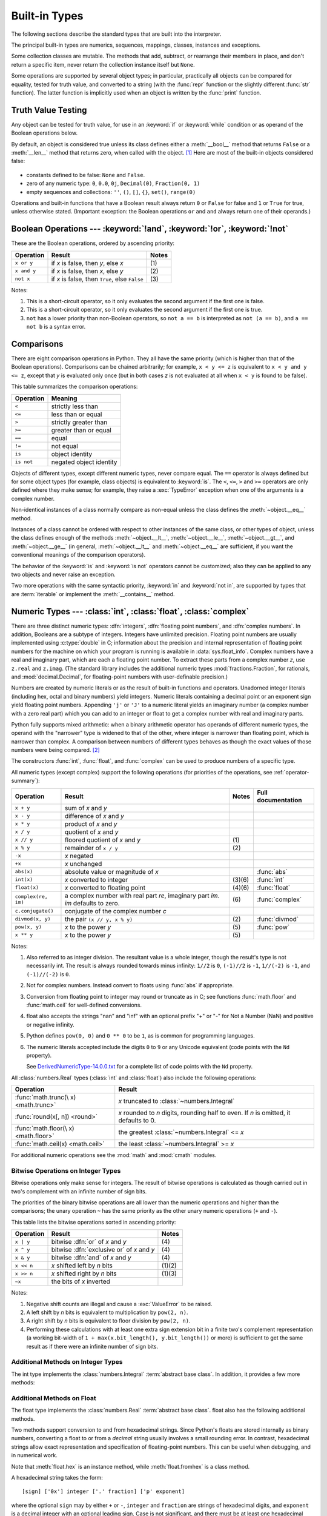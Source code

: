 .. XXX: reference/datamodel and this have quite a few overlaps!


.. _bltin-types:

**************
Built-in Types
**************

The following sections describe the standard types that are built into the
interpreter.

.. index:: pair: built-in; types

The principal built-in types are numerics, sequences, mappings, classes,
instances and exceptions.

Some collection classes are mutable.  The methods that add, subtract, or
rearrange their members in place, and don't return a specific item, never return
the collection instance itself but ``None``.

Some operations are supported by several object types; in particular,
practically all objects can be compared for equality, tested for truth
value, and converted to a string (with the :func:`repr` function or the
slightly different :func:`str` function).  The latter function is implicitly
used when an object is written by the :func:`print` function.


.. _truth:

Truth Value Testing
===================

.. index::
   statement: if
   statement: while
   pair: truth; value
   pair: Boolean; operations
   single: false

Any object can be tested for truth value, for use in an :keyword:`if` or
:keyword:`while` condition or as operand of the Boolean operations below.

.. index:: single: true

By default, an object is considered true unless its class defines either a
:meth:`__bool__` method that returns ``False`` or a :meth:`__len__` method that
returns zero, when called with the object. [1]_  Here are most of the built-in
objects considered false:

  .. index::
     single: None (Built-in object)
     single: False (Built-in object)

* constants defined to be false: ``None`` and ``False``.

* zero of any numeric type: ``0``, ``0.0``, ``0j``, ``Decimal(0)``,
  ``Fraction(0, 1)``

* empty sequences and collections: ``''``, ``()``, ``[]``, ``{}``, ``set()``,
  ``range(0)``

.. index::
   operator: or
   operator: and
   single: False
   single: True

Operations and built-in functions that have a Boolean result always return ``0``
or ``False`` for false and ``1`` or ``True`` for true, unless otherwise stated.
(Important exception: the Boolean operations ``or`` and ``and`` always return
one of their operands.)


.. _boolean:

Boolean Operations --- :keyword:`!and`, :keyword:`!or`, :keyword:`!not`
=======================================================================

.. index:: pair: Boolean; operations

These are the Boolean operations, ordered by ascending priority:

+-------------+---------------------------------+-------+
| Operation   | Result                          | Notes |
+=============+=================================+=======+
| ``x or y``  | if *x* is false, then *y*, else | \(1)  |
|             | *x*                             |       |
+-------------+---------------------------------+-------+
| ``x and y`` | if *x* is false, then *x*, else | \(2)  |
|             | *y*                             |       |
+-------------+---------------------------------+-------+
| ``not x``   | if *x* is false, then ``True``, | \(3)  |
|             | else ``False``                  |       |
+-------------+---------------------------------+-------+

.. index::
   operator: and
   operator: or
   operator: not

Notes:

(1)
   This is a short-circuit operator, so it only evaluates the second
   argument if the first one is false.

(2)
   This is a short-circuit operator, so it only evaluates the second
   argument if the first one is true.

(3)
   ``not`` has a lower priority than non-Boolean operators, so ``not a == b`` is
   interpreted as ``not (a == b)``, and ``a == not b`` is a syntax error.


.. _stdcomparisons:

Comparisons
===========

.. index::
   pair: chaining; comparisons
   pair: operator; comparison
   operator: ==
   operator: < (less)
   operator: <=
   operator: > (greater)
   operator: >=
   operator: !=
   operator: is
   operator: is not

There are eight comparison operations in Python.  They all have the same
priority (which is higher than that of the Boolean operations).  Comparisons can
be chained arbitrarily; for example, ``x < y <= z`` is equivalent to ``x < y and
y <= z``, except that *y* is evaluated only once (but in both cases *z* is not
evaluated at all when ``x < y`` is found to be false).

This table summarizes the comparison operations:

+------------+-------------------------+
| Operation  | Meaning                 |
+============+=========================+
| ``<``      | strictly less than      |
+------------+-------------------------+
| ``<=``     | less than or equal      |
+------------+-------------------------+
| ``>``      | strictly greater than   |
+------------+-------------------------+
| ``>=``     | greater than or equal   |
+------------+-------------------------+
| ``==``     | equal                   |
+------------+-------------------------+
| ``!=``     | not equal               |
+------------+-------------------------+
| ``is``     | object identity         |
+------------+-------------------------+
| ``is not`` | negated object identity |
+------------+-------------------------+

.. index::
   pair: object; numeric
   pair: objects; comparing

Objects of different types, except different numeric types, never compare equal.
The ``==`` operator is always defined but for some object types (for example,
class objects) is equivalent to :keyword:`is`. The ``<``, ``<=``, ``>`` and ``>=``
operators are only defined where they make sense; for example, they raise a
:exc:`TypeError` exception when one of the arguments is a complex number.

.. index::
   single: __eq__() (instance method)
   single: __ne__() (instance method)
   single: __lt__() (instance method)
   single: __le__() (instance method)
   single: __gt__() (instance method)
   single: __ge__() (instance method)

Non-identical instances of a class normally compare as non-equal unless the
class defines the :meth:`~object.__eq__` method.

Instances of a class cannot be ordered with respect to other instances of the
same class, or other types of object, unless the class defines enough of the
methods :meth:`~object.__lt__`, :meth:`~object.__le__`, :meth:`~object.__gt__`, and
:meth:`~object.__ge__` (in general, :meth:`~object.__lt__` and
:meth:`~object.__eq__` are sufficient, if you want the conventional meanings of the
comparison operators).

The behavior of the :keyword:`is` and :keyword:`is not` operators cannot be
customized; also they can be applied to any two objects and never raise an
exception.

.. index::
   operator: in
   operator: not in

Two more operations with the same syntactic priority, :keyword:`in` and
:keyword:`not in`, are supported by types that are :term:`iterable` or
implement the :meth:`__contains__` method.

.. _typesnumeric:

Numeric Types --- :class:`int`, :class:`float`, :class:`complex`
================================================================

.. index::
   object: numeric
   object: Boolean
   object: integer
   object: floating point
   object: complex number
   pair: C; language

There are three distinct numeric types: :dfn:`integers`, :dfn:`floating
point numbers`, and :dfn:`complex numbers`.  In addition, Booleans are a
subtype of integers.  Integers have unlimited precision.  Floating point
numbers are usually implemented using :c:type:`double` in C; information
about the precision and internal representation of floating point
numbers for the machine on which your program is running is available
in :data:`sys.float_info`.  Complex numbers have a real and imaginary
part, which are each a floating point number.  To extract these parts
from a complex number *z*, use ``z.real`` and ``z.imag``. (The standard
library includes the additional numeric types :mod:`fractions.Fraction`, for
rationals, and :mod:`decimal.Decimal`, for floating-point numbers with
user-definable precision.)

.. index::
   pair: numeric; literals
   pair: integer; literals
   pair: floating point; literals
   pair: complex number; literals
   pair: hexadecimal; literals
   pair: octal; literals
   pair: binary; literals

Numbers are created by numeric literals or as the result of built-in functions
and operators.  Unadorned integer literals (including hex, octal and binary
numbers) yield integers.  Numeric literals containing a decimal point or an
exponent sign yield floating point numbers.  Appending ``'j'`` or ``'J'`` to a
numeric literal yields an imaginary number (a complex number with a zero real
part) which you can add to an integer or float to get a complex number with real
and imaginary parts.

.. index::
   single: arithmetic
   builtin: int
   builtin: float
   builtin: complex
   single: operator; + (plus)
   single: + (plus); unary operator
   single: + (plus); binary operator
   single: operator; - (minus)
   single: - (minus); unary operator
   single: - (minus); binary operator
   operator: * (asterisk)
   operator: / (slash)
   operator: //
   operator: % (percent)
   operator: **

Python fully supports mixed arithmetic: when a binary arithmetic operator has
operands of different numeric types, the operand with the "narrower" type is
widened to that of the other, where integer is narrower than floating point,
which is narrower than complex. A comparison between numbers of different types
behaves as though the exact values of those numbers were being compared. [2]_

The constructors :func:`int`, :func:`float`, and
:func:`complex` can be used to produce numbers of a specific type.

All numeric types (except complex) support the following operations (for priorities of
the operations, see :ref:`operator-summary`):

+---------------------+---------------------------------+---------+--------------------+
| Operation           | Result                          | Notes   | Full documentation |
+=====================+=================================+=========+====================+
| ``x + y``           | sum of *x* and *y*              |         |                    |
+---------------------+---------------------------------+---------+--------------------+
| ``x - y``           | difference of *x* and *y*       |         |                    |
+---------------------+---------------------------------+---------+--------------------+
| ``x * y``           | product of *x* and *y*          |         |                    |
+---------------------+---------------------------------+---------+--------------------+
| ``x / y``           | quotient of *x* and *y*         |         |                    |
+---------------------+---------------------------------+---------+--------------------+
| ``x // y``          | floored quotient of *x* and     | \(1)    |                    |
|                     | *y*                             |         |                    |
+---------------------+---------------------------------+---------+--------------------+
| ``x % y``           | remainder of ``x / y``          | \(2)    |                    |
+---------------------+---------------------------------+---------+--------------------+
| ``-x``              | *x* negated                     |         |                    |
+---------------------+---------------------------------+---------+--------------------+
| ``+x``              | *x* unchanged                   |         |                    |
+---------------------+---------------------------------+---------+--------------------+
| ``abs(x)``          | absolute value or magnitude of  |         | :func:`abs`        |
|                     | *x*                             |         |                    |
+---------------------+---------------------------------+---------+--------------------+
| ``int(x)``          | *x* converted to integer        | \(3)\(6)| :func:`int`        |
+---------------------+---------------------------------+---------+--------------------+
| ``float(x)``        | *x* converted to floating point | \(4)\(6)| :func:`float`      |
+---------------------+---------------------------------+---------+--------------------+
| ``complex(re, im)`` | a complex number with real part | \(6)    | :func:`complex`    |
|                     | *re*, imaginary part *im*.      |         |                    |
|                     | *im* defaults to zero.          |         |                    |
+---------------------+---------------------------------+---------+--------------------+
|  ``c.conjugate()``  | conjugate of the complex number |         |                    |
|                     | *c*                             |         |                    |
+---------------------+---------------------------------+---------+--------------------+
| ``divmod(x, y)``    | the pair ``(x // y, x % y)``    | \(2)    | :func:`divmod`     |
+---------------------+---------------------------------+---------+--------------------+
| ``pow(x, y)``       | *x* to the power *y*            | \(5)    | :func:`pow`        |
+---------------------+---------------------------------+---------+--------------------+
| ``x ** y``          | *x* to the power *y*            | \(5)    |                    |
+---------------------+---------------------------------+---------+--------------------+

.. index::
   triple: operations on; numeric; types
   single: conjugate() (complex number method)

Notes:

(1)
   Also referred to as integer division.  The resultant value is a whole
   integer, though the result's type is not necessarily int.  The result is
   always rounded towards minus infinity: ``1//2`` is ``0``, ``(-1)//2`` is
   ``-1``, ``1//(-2)`` is ``-1``, and ``(-1)//(-2)`` is ``0``.

(2)
   Not for complex numbers.  Instead convert to floats using :func:`abs` if
   appropriate.

(3)
   .. index::
      module: math
      single: floor() (in module math)
      single: ceil() (in module math)
      single: trunc() (in module math)
      pair: numeric; conversions
      pair: C; language

   Conversion from floating point to integer may round or truncate
   as in C; see functions :func:`math.floor` and :func:`math.ceil` for
   well-defined conversions.

(4)
   float also accepts the strings "nan" and "inf" with an optional prefix "+"
   or "-" for Not a Number (NaN) and positive or negative infinity.

(5)
   Python defines ``pow(0, 0)`` and ``0 ** 0`` to be ``1``, as is common for
   programming languages.

(6)
   The numeric literals accepted include the digits ``0`` to ``9`` or any
   Unicode equivalent (code points with the ``Nd`` property).

   See `DerivedNumericType-14.0.0.txt <https://www.unicode.org/Public/14.0.0/ucd/extracted/DerivedNumericType.txt>`_
   for a complete list of code points with the ``Nd`` property.


All :class:`numbers.Real` types (:class:`int` and :class:`float`) also include
the following operations:

+--------------------+---------------------------------------------+
| Operation          | Result                                      |
+====================+=============================================+
| :func:`math.trunc(\| *x* truncated to :class:`~numbers.Integral` |
| x) <math.trunc>`   |                                             |
+--------------------+---------------------------------------------+
| :func:`round(x[,   | *x* rounded to *n* digits,                  |
| n]) <round>`       | rounding half to even. If *n* is            |
|                    | omitted, it defaults to 0.                  |
+--------------------+---------------------------------------------+
| :func:`math.floor(\| the greatest :class:`~numbers.Integral`     |
| x) <math.floor>`   | <= *x*                                      |
+--------------------+---------------------------------------------+
| :func:`math.ceil(x)| the least :class:`~numbers.Integral` >= *x* |
| <math.ceil>`       |                                             |
+--------------------+---------------------------------------------+

For additional numeric operations see the :mod:`math` and :mod:`cmath`
modules.

.. XXXJH exceptions: overflow (when? what operations?) zerodivision


.. _bitstring-ops:

Bitwise Operations on Integer Types
-----------------------------------

.. index::
   triple: operations on; integer; types
   pair: bitwise; operations
   pair: shifting; operations
   pair: masking; operations
   operator: | (vertical bar)
   operator: ^ (caret)
   operator: & (ampersand)
   operator: <<
   operator: >>
   operator: ~ (tilde)

Bitwise operations only make sense for integers. The result of bitwise
operations is calculated as though carried out in two's complement with an
infinite number of sign bits.

The priorities of the binary bitwise operations are all lower than the numeric
operations and higher than the comparisons; the unary operation ``~`` has the
same priority as the other unary numeric operations (``+`` and ``-``).

This table lists the bitwise operations sorted in ascending priority:

+------------+--------------------------------+----------+
| Operation  | Result                         | Notes    |
+============+================================+==========+
| ``x | y``  | bitwise :dfn:`or` of *x* and   | \(4)     |
|            | *y*                            |          |
+------------+--------------------------------+----------+
| ``x ^ y``  | bitwise :dfn:`exclusive or` of | \(4)     |
|            | *x* and *y*                    |          |
+------------+--------------------------------+----------+
| ``x & y``  | bitwise :dfn:`and` of *x* and  | \(4)     |
|            | *y*                            |          |
+------------+--------------------------------+----------+
| ``x << n`` | *x* shifted left by *n* bits   | (1)(2)   |
+------------+--------------------------------+----------+
| ``x >> n`` | *x* shifted right by *n* bits  | (1)(3)   |
+------------+--------------------------------+----------+
| ``~x``     | the bits of *x* inverted       |          |
+------------+--------------------------------+----------+

Notes:

(1)
   Negative shift counts are illegal and cause a :exc:`ValueError` to be raised.

(2)
   A left shift by *n* bits is equivalent to multiplication by ``pow(2, n)``.

(3)
   A right shift by *n* bits is equivalent to floor division by ``pow(2, n)``.

(4)
   Performing these calculations with at least one extra sign extension bit in
   a finite two's complement representation (a working bit-width of
   ``1 + max(x.bit_length(), y.bit_length())`` or more) is sufficient to get the
   same result as if there were an infinite number of sign bits.


Additional Methods on Integer Types
-----------------------------------

The int type implements the :class:`numbers.Integral` :term:`abstract base
class`. In addition, it provides a few more methods:

.. method:: int.bit_length()

    Return the number of bits necessary to represent an integer in binary,
    excluding the sign and leading zeros::

        >>> n = -37
        >>> bin(n)
        '-0b100101'
        >>> n.bit_length()
        6

    More precisely, if ``x`` is nonzero, then ``x.bit_length()`` is the
    unique positive integer ``k`` such that ``2**(k-1) <= abs(x) < 2**k``.
    Equivalently, when ``abs(x)`` is small enough to have a correctly
    rounded logarithm, then ``k = 1 + int(log(abs(x), 2))``.
    If ``x`` is zero, then ``x.bit_length()`` returns ``0``.

    Equivalent to::

        def bit_length(self):
            s = bin(self)       # binary representation:  bin(-37) --> '-0b100101'
            s = s.lstrip('-0b') # remove leading zeros and minus sign
            return len(s)       # len('100101') --> 6

    .. versionadded:: 3.1

.. method:: int.bit_count()

    Return the number of ones in the binary representation of the absolute
    value of the integer. This is also known as the population count.
    Example::

        >>> n = 19
        >>> bin(n)
        '0b10011'
        >>> n.bit_count()
        3
        >>> (-n).bit_count()
        3

    Equivalent to::

        def bit_count(self):
            return bin(self).count("1")

    .. versionadded:: 3.10

.. method:: int.to_bytes(length=1, byteorder='big', *, signed=False)

    Return an array of bytes representing an integer.

        >>> (1024).to_bytes(2, byteorder='big')
        b'\x04\x00'
        >>> (1024).to_bytes(10, byteorder='big')
        b'\x00\x00\x00\x00\x00\x00\x00\x00\x04\x00'
        >>> (-1024).to_bytes(10, byteorder='big', signed=True)
        b'\xff\xff\xff\xff\xff\xff\xff\xff\xfc\x00'
        >>> x = 1000
        >>> x.to_bytes((x.bit_length() + 7) // 8, byteorder='little')
        b'\xe8\x03'

    The integer is represented using *length* bytes, and defaults to 1.  An
    :exc:`OverflowError` is raised if the integer is not representable with
    the given number of bytes.

    The *byteorder* argument determines the byte order used to represent the
    integer, and defaults to ``"big"``.  If *byteorder* is
    ``"big"``, the most significant byte is at the beginning of the byte
    array.  If *byteorder* is ``"little"``, the most significant byte is at
    the end of the byte array.

    The *signed* argument determines whether two's complement is used to
    represent the integer.  If *signed* is ``False`` and a negative integer is
    given, an :exc:`OverflowError` is raised. The default value for *signed*
    is ``False``.

    The default values can be used to conveniently turn an integer into a
    single byte object.  However, when using the default arguments, don't try
    to convert a value greater than 255 or you'll get an :exc:`OverflowError`::

        >>> (65).to_bytes()
        b'A'

    Equivalent to::

        def to_bytes(n, length=1, byteorder='big', signed=False):
            if byteorder == 'little':
                order = range(length)
            elif byteorder == 'big':
                order = reversed(range(length))
            else:
                raise ValueError("byteorder must be either 'little' or 'big'")

            return bytes((n >> i*8) & 0xff for i in order)

    .. versionadded:: 3.2
    .. versionchanged:: 3.11
       Added default argument values for ``length`` and ``byteorder``.

.. classmethod:: int.from_bytes(bytes, byteorder='big', *, signed=False)

    Return the integer represented by the given array of bytes.

        >>> int.from_bytes(b'\x00\x10', byteorder='big')
        16
        >>> int.from_bytes(b'\x00\x10', byteorder='little')
        4096
        >>> int.from_bytes(b'\xfc\x00', byteorder='big', signed=True)
        -1024
        >>> int.from_bytes(b'\xfc\x00', byteorder='big', signed=False)
        64512
        >>> int.from_bytes([255, 0, 0], byteorder='big')
        16711680

    The argument *bytes* must either be a :term:`bytes-like object` or an
    iterable producing bytes.

    The *byteorder* argument determines the byte order used to represent the
    integer, and defaults to ``"big"``.  If *byteorder* is
    ``"big"``, the most significant byte is at the beginning of the byte
    array.  If *byteorder* is ``"little"``, the most significant byte is at
    the end of the byte array.  To request the native byte order of the host
    system, use :data:`sys.byteorder` as the byte order value.

    The *signed* argument indicates whether two's complement is used to
    represent the integer.

    Equivalent to::

        def from_bytes(bytes, byteorder='big', signed=False):
            if byteorder == 'little':
                little_ordered = list(bytes)
            elif byteorder == 'big':
                little_ordered = list(reversed(bytes))
            else:
                raise ValueError("byteorder must be either 'little' or 'big'")

            n = sum(b << i*8 for i, b in enumerate(little_ordered))
            if signed and little_ordered and (little_ordered[-1] & 0x80):
                n -= 1 << 8*len(little_ordered)

            return n

    .. versionadded:: 3.2
    .. versionchanged:: 3.11
       Added default argument value for ``byteorder``.

.. method:: int.as_integer_ratio()

   Return a pair of integers whose ratio is exactly equal to the original
   integer and with a positive denominator. The integer ratio of integers
   (whole numbers) is always the integer as the numerator and ``1`` as the
   denominator.

   .. versionadded:: 3.8

Additional Methods on Float
---------------------------

The float type implements the :class:`numbers.Real` :term:`abstract base
class`. float also has the following additional methods.

.. method:: float.as_integer_ratio()

   Return a pair of integers whose ratio is exactly equal to the
   original float and with a positive denominator.  Raises
   :exc:`OverflowError` on infinities and a :exc:`ValueError` on
   NaNs.

.. method:: float.is_integer()

   Return ``True`` if the float instance is finite with integral
   value, and ``False`` otherwise::

      >>> (-2.0).is_integer()
      True
      >>> (3.2).is_integer()
      False

Two methods support conversion to
and from hexadecimal strings.  Since Python's floats are stored
internally as binary numbers, converting a float to or from a
*decimal* string usually involves a small rounding error.  In
contrast, hexadecimal strings allow exact representation and
specification of floating-point numbers.  This can be useful when
debugging, and in numerical work.


.. method:: float.hex()

   Return a representation of a floating-point number as a hexadecimal
   string.  For finite floating-point numbers, this representation
   will always include a leading ``0x`` and a trailing ``p`` and
   exponent.


.. classmethod:: float.fromhex(s)

   Class method to return the float represented by a hexadecimal
   string *s*.  The string *s* may have leading and trailing
   whitespace.


Note that :meth:`float.hex` is an instance method, while
:meth:`float.fromhex` is a class method.

A hexadecimal string takes the form::

   [sign] ['0x'] integer ['.' fraction] ['p' exponent]

where the optional ``sign`` may by either ``+`` or ``-``, ``integer``
and ``fraction`` are strings of hexadecimal digits, and ``exponent``
is a decimal integer with an optional leading sign.  Case is not
significant, and there must be at least one hexadecimal digit in
either the integer or the fraction.  This syntax is similar to the
syntax specified in section 6.4.4.2 of the C99 standard, and also to
the syntax used in Java 1.5 onwards.  In particular, the output of
:meth:`float.hex` is usable as a hexadecimal floating-point literal in
C or Java code, and hexadecimal strings produced by C's ``%a`` format
character or Java's ``Double.toHexString`` are accepted by
:meth:`float.fromhex`.


Note that the exponent is written in decimal rather than hexadecimal,
and that it gives the power of 2 by which to multiply the coefficient.
For example, the hexadecimal string ``0x3.a7p10`` represents the
floating-point number ``(3 + 10./16 + 7./16**2) * 2.0**10``, or
``3740.0``::

   >>> float.fromhex('0x3.a7p10')
   3740.0


Applying the reverse conversion to ``3740.0`` gives a different
hexadecimal string representing the same number::

   >>> float.hex(3740.0)
   '0x1.d380000000000p+11'


.. _numeric-hash:

Hashing of numeric types
------------------------

For numbers ``x`` and ``y``, possibly of different types, it's a requirement
that ``hash(x) == hash(y)`` whenever ``x == y`` (see the :meth:`~object.__hash__`
method documentation for more details).  For ease of implementation and
efficiency across a variety of numeric types (including :class:`int`,
:class:`float`, :class:`decimal.Decimal` and :class:`fractions.Fraction`)
Python's hash for numeric types is based on a single mathematical function
that's defined for any rational number, and hence applies to all instances of
:class:`int` and :class:`fractions.Fraction`, and all finite instances of
:class:`float` and :class:`decimal.Decimal`.  Essentially, this function is
given by reduction modulo ``P`` for a fixed prime ``P``.  The value of ``P`` is
made available to Python as the :attr:`modulus` attribute of
:data:`sys.hash_info`.

.. impl-detail::

   Currently, the prime used is ``P = 2**31 - 1`` on machines with 32-bit C
   longs and ``P = 2**61 - 1`` on machines with 64-bit C longs.

Here are the rules in detail:

- If ``x = m / n`` is a nonnegative rational number and ``n`` is not divisible
  by ``P``, define ``hash(x)`` as ``m * invmod(n, P) % P``, where ``invmod(n,
  P)`` gives the inverse of ``n`` modulo ``P``.

- If ``x = m / n`` is a nonnegative rational number and ``n`` is
  divisible by ``P`` (but ``m`` is not) then ``n`` has no inverse
  modulo ``P`` and the rule above doesn't apply; in this case define
  ``hash(x)`` to be the constant value ``sys.hash_info.inf``.

- If ``x = m / n`` is a negative rational number define ``hash(x)``
  as ``-hash(-x)``.  If the resulting hash is ``-1``, replace it with
  ``-2``.

- The particular values ``sys.hash_info.inf`` and ``-sys.hash_info.inf``
  are used as hash values for positive
  infinity or negative infinity (respectively).

- For a :class:`complex` number ``z``, the hash values of the real
  and imaginary parts are combined by computing ``hash(z.real) +
  sys.hash_info.imag * hash(z.imag)``, reduced modulo
  ``2**sys.hash_info.width`` so that it lies in
  ``range(-2**(sys.hash_info.width - 1), 2**(sys.hash_info.width -
  1))``.  Again, if the result is ``-1``, it's replaced with ``-2``.


To clarify the above rules, here's some example Python code,
equivalent to the built-in hash, for computing the hash of a rational
number, :class:`float`, or :class:`complex`::


   import sys, math

   def hash_fraction(m, n):
       """Compute the hash of a rational number m / n.

       Assumes m and n are integers, with n positive.
       Equivalent to hash(fractions.Fraction(m, n)).

       """
       P = sys.hash_info.modulus
       # Remove common factors of P.  (Unnecessary if m and n already coprime.)
       while m % P == n % P == 0:
           m, n = m // P, n // P

       if n % P == 0:
           hash_value = sys.hash_info.inf
       else:
           # Fermat's Little Theorem: pow(n, P-1, P) is 1, so
           # pow(n, P-2, P) gives the inverse of n modulo P.
           hash_value = (abs(m) % P) * pow(n, P - 2, P) % P
       if m < 0:
           hash_value = -hash_value
       if hash_value == -1:
           hash_value = -2
       return hash_value

   def hash_float(x):
       """Compute the hash of a float x."""

       if math.isnan(x):
           return object.__hash__(x)
       elif math.isinf(x):
           return sys.hash_info.inf if x > 0 else -sys.hash_info.inf
       else:
           return hash_fraction(*x.as_integer_ratio())

   def hash_complex(z):
       """Compute the hash of a complex number z."""

       hash_value = hash_float(z.real) + sys.hash_info.imag * hash_float(z.imag)
       # do a signed reduction modulo 2**sys.hash_info.width
       M = 2**(sys.hash_info.width - 1)
       hash_value = (hash_value & (M - 1)) - (hash_value & M)
       if hash_value == -1:
           hash_value = -2
       return hash_value

.. _typeiter:

Iterator Types
==============

.. index::
   single: iterator protocol
   single: protocol; iterator
   single: sequence; iteration
   single: container; iteration over

Python supports a concept of iteration over containers.  This is implemented
using two distinct methods; these are used to allow user-defined classes to
support iteration.  Sequences, described below in more detail, always support
the iteration methods.

One method needs to be defined for container objects to provide :term:`iterable`
support:

.. XXX duplicated in reference/datamodel!

.. method:: container.__iter__()

   Return an :term:`iterator` object.  The object is required to support the
   iterator protocol described below.  If a container supports different types
   of iteration, additional methods can be provided to specifically request
   iterators for those iteration types.  (An example of an object supporting
   multiple forms of iteration would be a tree structure which supports both
   breadth-first and depth-first traversal.)  This method corresponds to the
   :c:member:`~PyTypeObject.tp_iter` slot of the type structure for Python
   objects in the Python/C API.

The iterator objects themselves are required to support the following two
methods, which together form the :dfn:`iterator protocol`:


.. method:: iterator.__iter__()

   Return the :term:`iterator` object itself.  This is required to allow both
   containers and iterators to be used with the :keyword:`for` and
   :keyword:`in` statements.  This method corresponds to the
   :c:member:`~PyTypeObject.tp_iter` slot of the type structure for Python
   objects in the Python/C API.


.. method:: iterator.__next__()

   Return the next item from the :term:`iterator`.  If there are no further
   items, raise the :exc:`StopIteration` exception.  This method corresponds to
   the :c:member:`~PyTypeObject.tp_iternext` slot of the type structure for
   Python objects in the Python/C API.

Python defines several iterator objects to support iteration over general and
specific sequence types, dictionaries, and other more specialized forms.  The
specific types are not important beyond their implementation of the iterator
protocol.

Once an iterator's :meth:`~iterator.__next__` method raises
:exc:`StopIteration`, it must continue to do so on subsequent calls.
Implementations that do not obey this property are deemed broken.


.. _generator-types:

Generator Types
---------------

Python's :term:`generator`\s provide a convenient way to implement the iterator
protocol.  If a container object's :meth:`__iter__` method is implemented as a
generator, it will automatically return an iterator object (technically, a
generator object) supplying the :meth:`__iter__` and :meth:`~generator.__next__`
methods.
More information about generators can be found in :ref:`the documentation for
the yield expression <yieldexpr>`.


.. _typesseq:

Sequence Types --- :class:`list`, :class:`tuple`, :class:`range`
================================================================

There are three basic sequence types: lists, tuples, and range objects.
Additional sequence types tailored for processing of
:ref:`binary data <binaryseq>` and :ref:`text strings <textseq>` are
described in dedicated sections.


.. _typesseq-common:

Common Sequence Operations
--------------------------

.. index:: object: sequence

The operations in the following table are supported by most sequence types,
both mutable and immutable. The :class:`collections.abc.Sequence` ABC is
provided to make it easier to correctly implement these operations on
custom sequence types.

This table lists the sequence operations sorted in ascending priority.  In the
table, *s* and *t* are sequences of the same type, *n*, *i*, *j* and *k* are
integers and *x* is an arbitrary object that meets any type and value
restrictions imposed by *s*.

The ``in`` and ``not in`` operations have the same priorities as the
comparison operations. The ``+`` (concatenation) and ``*`` (repetition)
operations have the same priority as the corresponding numeric operations. [3]_

.. index::
   triple: operations on; sequence; types
   builtin: len
   builtin: min
   builtin: max
   pair: concatenation; operation
   pair: repetition; operation
   pair: subscript; operation
   pair: slice; operation
   operator: in
   operator: not in
   single: count() (sequence method)
   single: index() (sequence method)

+--------------------------+--------------------------------+----------+
| Operation                | Result                         | Notes    |
+==========================+================================+==========+
| ``x in s``               | ``True`` if an item of *s* is  | \(1)     |
|                          | equal to *x*, else ``False``   |          |
+--------------------------+--------------------------------+----------+
| ``x not in s``           | ``False`` if an item of *s* is | \(1)     |
|                          | equal to *x*, else ``True``    |          |
+--------------------------+--------------------------------+----------+
| ``s + t``                | the concatenation of *s* and   | (6)(7)   |
|                          | *t*                            |          |
+--------------------------+--------------------------------+----------+
| ``s * n`` or             | equivalent to adding *s* to    | (2)(7)   |
| ``n * s``                | itself *n* times               |          |
+--------------------------+--------------------------------+----------+
| ``s[i]``                 | *i*\ th item of *s*, origin 0  | \(3)     |
+--------------------------+--------------------------------+----------+
| ``s[i:j]``               | slice of *s* from *i* to *j*   | (3)(4)   |
+--------------------------+--------------------------------+----------+
| ``s[i:j:k]``             | slice of *s* from *i* to *j*   | (3)(5)   |
|                          | with step *k*                  |          |
+--------------------------+--------------------------------+----------+
| ``len(s)``               | length of *s*                  |          |
+--------------------------+--------------------------------+----------+
| ``min(s)``               | smallest item of *s*           |          |
+--------------------------+--------------------------------+----------+
| ``max(s)``               | largest item of *s*            |          |
+--------------------------+--------------------------------+----------+
| ``s.index(x[, i[, j]])`` | index of the first occurrence  | \(8)     |
|                          | of *x* in *s* (at or after     |          |
|                          | index *i* and before index *j*)|          |
+--------------------------+--------------------------------+----------+
| ``s.count(x)``           | total number of occurrences of |          |
|                          | *x* in *s*                     |          |
+--------------------------+--------------------------------+----------+

Sequences of the same type also support comparisons.  In particular, tuples
and lists are compared lexicographically by comparing corresponding elements.
This means that to compare equal, every element must compare equal and the
two sequences must be of the same type and have the same length.  (For full
details see :ref:`comparisons` in the language reference.)

.. index::
   single: loop; over mutable sequence
   single: mutable sequence; loop over

Forward and reversed iterators over mutable sequences access values using an
index.  That index will continue to march forward (or backward) even if the
underlying sequence is mutated.  The iterator terminates only when an
:exc:`IndexError` or a :exc:`StopIteration` is encountered (or when the index
drops below zero).

Notes:

(1)
   While the ``in`` and ``not in`` operations are used only for simple
   containment testing in the general case, some specialised sequences
   (such as :class:`str`, :class:`bytes` and :class:`bytearray`) also use
   them for subsequence testing::

      >>> "gg" in "eggs"
      True

(2)
   Values of *n* less than ``0`` are treated as ``0`` (which yields an empty
   sequence of the same type as *s*).  Note that items in the sequence *s*
   are not copied; they are referenced multiple times.  This often haunts
   new Python programmers; consider::

      >>> lists = [[]] * 3
      >>> lists
      [[], [], []]
      >>> lists[0].append(3)
      >>> lists
      [[3], [3], [3]]

   What has happened is that ``[[]]`` is a one-element list containing an empty
   list, so all three elements of ``[[]] * 3`` are references to this single empty
   list.  Modifying any of the elements of ``lists`` modifies this single list.
   You can create a list of different lists this way::

      >>> lists = [[] for i in range(3)]
      >>> lists[0].append(3)
      >>> lists[1].append(5)
      >>> lists[2].append(7)
      >>> lists
      [[3], [5], [7]]

   Further explanation is available in the FAQ entry
   :ref:`faq-multidimensional-list`.

(3)
   If *i* or *j* is negative, the index is relative to the end of sequence *s*:
   ``len(s) + i`` or ``len(s) + j`` is substituted.  But note that ``-0`` is
   still ``0``.

(4)
   The slice of *s* from *i* to *j* is defined as the sequence of items with index
   *k* such that ``i <= k < j``.  If *i* or *j* is greater than ``len(s)``, use
   ``len(s)``.  If *i* is omitted or ``None``, use ``0``.  If *j* is omitted or
   ``None``, use ``len(s)``.  If *i* is greater than or equal to *j*, the slice is
   empty.

(5)
   The slice of *s* from *i* to *j* with step *k* is defined as the sequence of
   items with index  ``x = i + n*k`` such that ``0 <= n < (j-i)/k``.  In other words,
   the indices are ``i``, ``i+k``, ``i+2*k``, ``i+3*k`` and so on, stopping when
   *j* is reached (but never including *j*).  When *k* is positive,
   *i* and *j* are reduced to ``len(s)`` if they are greater.
   When *k* is negative, *i* and *j* are reduced to ``len(s) - 1`` if
   they are greater.  If *i* or *j* are omitted or ``None``, they become
   "end" values (which end depends on the sign of *k*).  Note, *k* cannot be zero.
   If *k* is ``None``, it is treated like ``1``.

(6)
   Concatenating immutable sequences always results in a new object.  This
   means that building up a sequence by repeated concatenation will have a
   quadratic runtime cost in the total sequence length.  To get a linear
   runtime cost, you must switch to one of the alternatives below:

   * if concatenating :class:`str` objects, you can build a list and use
     :meth:`str.join` at the end or else write to an :class:`io.StringIO`
     instance and retrieve its value when complete

   * if concatenating :class:`bytes` objects, you can similarly use
     :meth:`bytes.join` or :class:`io.BytesIO`, or you can do in-place
     concatenation with a :class:`bytearray` object.  :class:`bytearray`
     objects are mutable and have an efficient overallocation mechanism

   * if concatenating :class:`tuple` objects, extend a :class:`list` instead

   * for other types, investigate the relevant class documentation


(7)
  Some sequence types (such as :class:`range`) only support item sequences
  that follow specific patterns, and hence don't support sequence
  concatenation or repetition.

(8)
   ``index`` raises :exc:`ValueError` when *x* is not found in *s*.
   Not all implementations support passing the additional arguments *i* and *j*.
   These arguments allow efficient searching of subsections of the sequence. Passing
   the extra arguments is roughly equivalent to using ``s[i:j].index(x)``, only
   without copying any data and with the returned index being relative to
   the start of the sequence rather than the start of the slice.


.. _typesseq-immutable:

Immutable Sequence Types
------------------------

.. index::
   triple: immutable; sequence; types
   object: tuple
   builtin: hash

The only operation that immutable sequence types generally implement that is
not also implemented by mutable sequence types is support for the :func:`hash`
built-in.

This support allows immutable sequences, such as :class:`tuple` instances, to
be used as :class:`dict` keys and stored in :class:`set` and :class:`frozenset`
instances.

Attempting to hash an immutable sequence that contains unhashable values will
result in :exc:`TypeError`.


.. _typesseq-mutable:

Mutable Sequence Types
----------------------

.. index::
   triple: mutable; sequence; types
   object: list
   object: bytearray

The operations in the following table are defined on mutable sequence types.
The :class:`collections.abc.MutableSequence` ABC is provided to make it
easier to correctly implement these operations on custom sequence types.

In the table *s* is an instance of a mutable sequence type, *t* is any
iterable object and *x* is an arbitrary object that meets any type
and value restrictions imposed by *s* (for example, :class:`bytearray` only
accepts integers that meet the value restriction ``0 <= x <= 255``).


.. index::
   triple: operations on; sequence; types
   triple: operations on; list; type
   pair: subscript; assignment
   pair: slice; assignment
   statement: del
   single: append() (sequence method)
   single: clear() (sequence method)
   single: copy() (sequence method)
   single: extend() (sequence method)
   single: insert() (sequence method)
   single: pop() (sequence method)
   single: remove() (sequence method)
   single: reverse() (sequence method)

+------------------------------+--------------------------------+---------------------+
| Operation                    | Result                         | Notes               |
+==============================+================================+=====================+
| ``s[i] = x``                 | item *i* of *s* is replaced by |                     |
|                              | *x*                            |                     |
+------------------------------+--------------------------------+---------------------+
| ``s[i:j] = t``               | slice of *s* from *i* to *j*   |                     |
|                              | is replaced by the contents of |                     |
|                              | the iterable *t*               |                     |
+------------------------------+--------------------------------+---------------------+
| ``del s[i:j]``               | same as ``s[i:j] = []``        |                     |
+------------------------------+--------------------------------+---------------------+
| ``s[i:j:k] = t``             | the elements of ``s[i:j:k]``   | \(1)                |
|                              | are replaced by those of *t*   |                     |
+------------------------------+--------------------------------+---------------------+
| ``del s[i:j:k]``             | removes the elements of        |                     |
|                              | ``s[i:j:k]`` from the list     |                     |
+------------------------------+--------------------------------+---------------------+
| ``s.append(x)``              | appends *x* to the end of the  |                     |
|                              | sequence (same as              |                     |
|                              | ``s[len(s):len(s)] = [x]``)    |                     |
+------------------------------+--------------------------------+---------------------+
| ``s.clear()``                | removes all items from *s*     | \(5)                |
|                              | (same as ``del s[:]``)         |                     |
+------------------------------+--------------------------------+---------------------+
| ``s.copy()``                 | creates a shallow copy of *s*  | \(5)                |
|                              | (same as ``s[:]``)             |                     |
+------------------------------+--------------------------------+---------------------+
| ``s.extend(t)`` or           | extends *s* with the           |                     |
| ``s += t``                   | contents of *t* (for the       |                     |
|                              | most part the same as          |                     |
|                              | ``s[len(s):len(s)] = t``)      |                     |
+------------------------------+--------------------------------+---------------------+
| ``s *= n``                   | updates *s* with its contents  | \(6)                |
|                              | repeated *n* times             |                     |
+------------------------------+--------------------------------+---------------------+
| ``s.insert(i, x)``           | inserts *x* into *s* at the    |                     |
|                              | index given by *i*             |                     |
|                              | (same as ``s[i:i] = [x]``)     |                     |
+------------------------------+--------------------------------+---------------------+
| ``s.pop()`` or ``s.pop(i)``  | retrieves the item at *i* and  | \(2)                |
|                              | also removes it from *s*       |                     |
+------------------------------+--------------------------------+---------------------+
| ``s.remove(x)``              | remove the first item from *s* | \(3)                |
|                              | where ``s[i]`` is equal to *x* |                     |
+------------------------------+--------------------------------+---------------------+
| ``s.reverse()``              | reverses the items of *s* in   | \(4)                |
|                              | place                          |                     |
+------------------------------+--------------------------------+---------------------+


Notes:

(1)
   *t* must have the same length as the slice it is replacing.

(2)
   The optional argument *i* defaults to ``-1``, so that by default the last
   item is removed and returned.

(3)
   :meth:`remove` raises :exc:`ValueError` when *x* is not found in *s*.

(4)
   The :meth:`reverse` method modifies the sequence in place for economy of
   space when reversing a large sequence.  To remind users that it operates by
   side effect, it does not return the reversed sequence.

(5)
   :meth:`clear` and :meth:`!copy` are included for consistency with the
   interfaces of mutable containers that don't support slicing operations
   (such as :class:`dict` and :class:`set`). :meth:`!copy` is not part of the
   :class:`collections.abc.MutableSequence` ABC, but most concrete
   mutable sequence classes provide it.

   .. versionadded:: 3.3
      :meth:`clear` and :meth:`!copy` methods.

(6)
   The value *n* is an integer, or an object implementing
   :meth:`~object.__index__`.  Zero and negative values of *n* clear
   the sequence.  Items in the sequence are not copied; they are referenced
   multiple times, as explained for ``s * n`` under :ref:`typesseq-common`.


.. _typesseq-list:

Lists
-----

.. index:: object: list

Lists are mutable sequences, typically used to store collections of
homogeneous items (where the precise degree of similarity will vary by
application).

.. class:: list([iterable])

   Lists may be constructed in several ways:

   * Using a pair of square brackets to denote the empty list: ``[]``
   * Using square brackets, separating items with commas: ``[a]``, ``[a, b, c]``
   * Using a list comprehension: ``[x for x in iterable]``
   * Using the type constructor: ``list()`` or ``list(iterable)``

   The constructor builds a list whose items are the same and in the same
   order as *iterable*'s items.  *iterable* may be either a sequence, a
   container that supports iteration, or an iterator object.  If *iterable*
   is already a list, a copy is made and returned, similar to ``iterable[:]``.
   For example, ``list('abc')`` returns ``['a', 'b', 'c']`` and
   ``list( (1, 2, 3) )`` returns ``[1, 2, 3]``.
   If no argument is given, the constructor creates a new empty list, ``[]``.


   Many other operations also produce lists, including the :func:`sorted`
   built-in.

   Lists implement all of the :ref:`common <typesseq-common>` and
   :ref:`mutable <typesseq-mutable>` sequence operations. Lists also provide the
   following additional method:

   .. method:: list.sort(*, key=None, reverse=False)

      This method sorts the list in place, using only ``<`` comparisons
      between items. Exceptions are not suppressed - if any comparison operations
      fail, the entire sort operation will fail (and the list will likely be left
      in a partially modified state).

      :meth:`sort` accepts two arguments that can only be passed by keyword
      (:ref:`keyword-only arguments <keyword-only_parameter>`):

      *key* specifies a function of one argument that is used to extract a
      comparison key from each list element (for example, ``key=str.lower``).
      The key corresponding to each item in the list is calculated once and
      then used for the entire sorting process. The default value of ``None``
      means that list items are sorted directly without calculating a separate
      key value.

      The :func:`functools.cmp_to_key` utility is available to convert a 2.x
      style *cmp* function to a *key* function.

      *reverse* is a boolean value.  If set to ``True``, then the list elements
      are sorted as if each comparison were reversed.

      This method modifies the sequence in place for economy of space when
      sorting a large sequence.  To remind users that it operates by side
      effect, it does not return the sorted sequence (use :func:`sorted` to
      explicitly request a new sorted list instance).

      The :meth:`sort` method is guaranteed to be stable.  A sort is stable if it
      guarantees not to change the relative order of elements that compare equal
      --- this is helpful for sorting in multiple passes (for example, sort by
      department, then by salary grade).

      For sorting examples and a brief sorting tutorial, see :ref:`sortinghowto`.

      .. impl-detail::

         While a list is being sorted, the effect of attempting to mutate, or even
         inspect, the list is undefined.  The C implementation of Python makes the
         list appear empty for the duration, and raises :exc:`ValueError` if it can
         detect that the list has been mutated during a sort.


.. _typesseq-tuple:

Tuples
------

.. index:: object: tuple

Tuples are immutable sequences, typically used to store collections of
heterogeneous data (such as the 2-tuples produced by the :func:`enumerate`
built-in). Tuples are also used for cases where an immutable sequence of
homogeneous data is needed (such as allowing storage in a :class:`set` or
:class:`dict` instance).

.. class:: tuple([iterable])

   Tuples may be constructed in a number of ways:

   * Using a pair of parentheses to denote the empty tuple: ``()``
   * Using a trailing comma for a singleton tuple: ``a,`` or ``(a,)``
   * Separating items with commas: ``a, b, c`` or ``(a, b, c)``
   * Using the :func:`tuple` built-in: ``tuple()`` or ``tuple(iterable)``

   The constructor builds a tuple whose items are the same and in the same
   order as *iterable*'s items.  *iterable* may be either a sequence, a
   container that supports iteration, or an iterator object.  If *iterable*
   is already a tuple, it is returned unchanged. For example,
   ``tuple('abc')`` returns ``('a', 'b', 'c')`` and
   ``tuple( [1, 2, 3] )`` returns ``(1, 2, 3)``.
   If no argument is given, the constructor creates a new empty tuple, ``()``.

   Note that it is actually the comma which makes a tuple, not the parentheses.
   The parentheses are optional, except in the empty tuple case, or
   when they are needed to avoid syntactic ambiguity. For example,
   ``f(a, b, c)`` is a function call with three arguments, while
   ``f((a, b, c))`` is a function call with a 3-tuple as the sole argument.

   Tuples implement all of the :ref:`common <typesseq-common>` sequence
   operations.

For heterogeneous collections of data where access by name is clearer than
access by index, :func:`collections.namedtuple` may be a more appropriate
choice than a simple tuple object.


.. _typesseq-range:

Ranges
------

.. index:: object: range

The :class:`range` type represents an immutable sequence of numbers and is
commonly used for looping a specific number of times in :keyword:`for`
loops.

.. class:: range(stop)
           range(start, stop[, step])

   The arguments to the range constructor must be integers (either built-in
   :class:`int` or any object that implements the :meth:`~object.__index__` special
   method).  If the *step* argument is omitted, it defaults to ``1``.
   If the *start* argument is omitted, it defaults to ``0``.
   If *step* is zero, :exc:`ValueError` is raised.

   For a positive *step*, the contents of a range ``r`` are determined by the
   formula ``r[i] = start + step*i`` where ``i >= 0`` and
   ``r[i] < stop``.

   For a negative *step*, the contents of the range are still determined by
   the formula ``r[i] = start + step*i``, but the constraints are ``i >= 0``
   and ``r[i] > stop``.

   A range object will be empty if ``r[0]`` does not meet the value
   constraint. Ranges do support negative indices, but these are interpreted
   as indexing from the end of the sequence determined by the positive
   indices.

   Ranges containing absolute values larger than :data:`sys.maxsize` are
   permitted but some features (such as :func:`len`) may raise
   :exc:`OverflowError`.

   Range examples::

      >>> list(range(10))
      [0, 1, 2, 3, 4, 5, 6, 7, 8, 9]
      >>> list(range(1, 11))
      [1, 2, 3, 4, 5, 6, 7, 8, 9, 10]
      >>> list(range(0, 30, 5))
      [0, 5, 10, 15, 20, 25]
      >>> list(range(0, 10, 3))
      [0, 3, 6, 9]
      >>> list(range(0, -10, -1))
      [0, -1, -2, -3, -4, -5, -6, -7, -8, -9]
      >>> list(range(0))
      []
      >>> list(range(1, 0))
      []

   Ranges implement all of the :ref:`common <typesseq-common>` sequence operations
   except concatenation and repetition (due to the fact that range objects can
   only represent sequences that follow a strict pattern and repetition and
   concatenation will usually violate that pattern).

   .. attribute:: start

      The value of the *start* parameter (or ``0`` if the parameter was
      not supplied)

   .. attribute:: stop

      The value of the *stop* parameter

   .. attribute:: step

      The value of the *step* parameter (or ``1`` if the parameter was
      not supplied)

The advantage of the :class:`range` type over a regular :class:`list` or
:class:`tuple` is that a :class:`range` object will always take the same
(small) amount of memory, no matter the size of the range it represents (as it
only stores the ``start``, ``stop`` and ``step`` values, calculating individual
items and subranges as needed).

Range objects implement the :class:`collections.abc.Sequence` ABC, and provide
features such as containment tests, element index lookup, slicing and
support for negative indices (see :ref:`typesseq`):

   >>> r = range(0, 20, 2)
   >>> r
   range(0, 20, 2)
   >>> 11 in r
   False
   >>> 10 in r
   True
   >>> r.index(10)
   5
   >>> r[5]
   10
   >>> r[:5]
   range(0, 10, 2)
   >>> r[-1]
   18

Testing range objects for equality with ``==`` and ``!=`` compares
them as sequences.  That is, two range objects are considered equal if
they represent the same sequence of values.  (Note that two range
objects that compare equal might have different :attr:`~range.start`,
:attr:`~range.stop` and :attr:`~range.step` attributes, for example
``range(0) == range(2, 1, 3)`` or ``range(0, 3, 2) == range(0, 4, 2)``.)

.. versionchanged:: 3.2
   Implement the Sequence ABC.
   Support slicing and negative indices.
   Test :class:`int` objects for membership in constant time instead of
   iterating through all items.

.. versionchanged:: 3.3
   Define '==' and '!=' to compare range objects based on the
   sequence of values they define (instead of comparing based on
   object identity).

.. versionadded:: 3.3
   The :attr:`~range.start`, :attr:`~range.stop` and :attr:`~range.step`
   attributes.

.. seealso::

   * The `linspace recipe <http://code.activestate.com/recipes/579000/>`_
     shows how to implement a lazy version of range suitable for floating
     point applications.

.. index::
   single: string; text sequence type
   single: str (built-in class); (see also string)
   object: string

.. _textseq:

Text Sequence Type --- :class:`str`
===================================

Textual data in Python is handled with :class:`str` objects, or :dfn:`strings`.
Strings are immutable
:ref:`sequences <typesseq>` of Unicode code points.  String literals are
written in a variety of ways:

* Single quotes: ``'allows embedded "double" quotes'``
* Double quotes: ``"allows embedded 'single' quotes"``
* Triple quoted: ``'''Three single quotes'''``, ``"""Three double quotes"""``

Triple quoted strings may span multiple lines - all associated whitespace will
be included in the string literal.

String literals that are part of a single expression and have only whitespace
between them will be implicitly converted to a single string literal. That
is, ``("spam " "eggs") == "spam eggs"``.

See :ref:`strings` for more about the various forms of string literal,
including supported escape sequences, and the ``r`` ("raw") prefix that
disables most escape sequence processing.

Strings may also be created from other objects using the :class:`str`
constructor.

Since there is no separate "character" type, indexing a string produces
strings of length 1. That is, for a non-empty string *s*, ``s[0] == s[0:1]``.

.. index::
   object: io.StringIO

There is also no mutable string type, but :meth:`str.join` or
:class:`io.StringIO` can be used to efficiently construct strings from
multiple fragments.

.. versionchanged:: 3.3
   For backwards compatibility with the Python 2 series, the ``u`` prefix is
   once again permitted on string literals. It has no effect on the meaning
   of string literals and cannot be combined with the ``r`` prefix.


.. index::
   single: string; str (built-in class)

.. class:: str(object='')
           str(object=b'', encoding='utf-8', errors='strict')

   Return a :ref:`string <textseq>` version of *object*.  If *object* is not
   provided, returns the empty string.  Otherwise, the behavior of ``str()``
   depends on whether *encoding* or *errors* is given, as follows.

   If neither *encoding* nor *errors* is given, ``str(object)`` returns
   :meth:`type(object).__str__(object) <object.__str__>`,
   which is the "informal" or nicely
   printable string representation of *object*.  For string objects, this is
   the string itself.  If *object* does not have a :meth:`~object.__str__`
   method, then :func:`str` falls back to returning
   :func:`repr(object) <repr>`.

   .. index::
      single: buffer protocol; str (built-in class)
      single: bytes; str (built-in class)

   If at least one of *encoding* or *errors* is given, *object* should be a
   :term:`bytes-like object` (e.g. :class:`bytes` or :class:`bytearray`).  In
   this case, if *object* is a :class:`bytes` (or :class:`bytearray`) object,
   then ``str(bytes, encoding, errors)`` is equivalent to
   :meth:`bytes.decode(encoding, errors) <bytes.decode>`.  Otherwise, the bytes
   object underlying the buffer object is obtained before calling
   :meth:`bytes.decode`.  See :ref:`binaryseq` and
   :ref:`bufferobjects` for information on buffer objects.

   Passing a :class:`bytes` object to :func:`str` without the *encoding*
   or *errors* arguments falls under the first case of returning the informal
   string representation (see also the :option:`-b` command-line option to
   Python).  For example::

      >>> str(b'Zoot!')
      "b'Zoot!'"

   For more information on the ``str`` class and its methods, see
   :ref:`textseq` and the :ref:`string-methods` section below.  To output
   formatted strings, see the :ref:`f-strings` and :ref:`formatstrings`
   sections.  In addition, see the :ref:`stringservices` section.


.. index::
   pair: string; methods

.. _string-methods:

String Methods
--------------

.. index::
   module: re

Strings implement all of the :ref:`common <typesseq-common>` sequence
operations, along with the additional methods described below.

Strings also support two styles of string formatting, one providing a large
degree of flexibility and customization (see :meth:`str.format`,
:ref:`formatstrings` and :ref:`string-formatting`) and the other based on C
``printf`` style formatting that handles a narrower range of types and is
slightly harder to use correctly, but is often faster for the cases it can
handle (:ref:`old-string-formatting`).

The :ref:`textservices` section of the standard library covers a number of
other modules that provide various text related utilities (including regular
expression support in the :mod:`re` module).

.. method:: str.capitalize()

   Return a copy of the string with its first character capitalized and the
   rest lowercased.

   .. versionchanged:: 3.8
      The first character is now put into titlecase rather than uppercase.
      This means that characters like digraphs will only have their first
      letter capitalized, instead of the full character.

.. method:: str.casefold()

   Return a casefolded copy of the string. Casefolded strings may be used for
   caseless matching.

   Casefolding is similar to lowercasing but more aggressive because it is
   intended to remove all case distinctions in a string. For example, the German
   lowercase letter ``'ß'`` is equivalent to ``"ss"``. Since it is already
   lowercase, :meth:`lower` would do nothing to ``'ß'``; :meth:`casefold`
   converts it to ``"ss"``.

   The casefolding algorithm is described in section 3.13 of the `Unicode 
   Standard <https://unicode.org/standard>`_.

   .. versionadded:: 3.3


.. method:: str.center(width[, fillchar])

   Return centered in a string of length *width*. Padding is done using the
   specified *fillchar* (default is an ASCII space). The original string is
   returned if *width* is less than or equal to ``len(s)``.



.. method:: str.count(sub[, start[, end]])

   Return the number of non-overlapping occurrences of substring *sub* in the
   range [*start*, *end*].  Optional arguments *start* and *end* are
   interpreted as in slice notation.


.. method:: str.encode(encoding="utf-8", errors="strict")

   Return an encoded version of the string as a bytes object. Default encoding
   is ``'utf-8'``. *errors* may be given to set a different error handling scheme.
   The default for *errors* is ``'strict'``, meaning that encoding errors raise
   a :exc:`UnicodeError`. Other possible
   values are ``'ignore'``, ``'replace'``, ``'xmlcharrefreplace'``,
   ``'backslashreplace'`` and any other name registered via
   :func:`codecs.register_error`, see section :ref:`error-handlers`. For a
   list of possible encodings, see section :ref:`standard-encodings`.

   By default, the *errors* argument is not checked for best performances, but
   only used at the first encoding error. Enable the :ref:`Python Development
   Mode <devmode>`, or use a :ref:`debug build <debug-build>` to check
   *errors*.

   .. versionchanged:: 3.1
      Support for keyword arguments added.

   .. versionchanged:: 3.9
      The *errors* is now checked in development mode and
      in :ref:`debug mode <debug-build>`.


.. method:: str.endswith(suffix[, start[, end]])

   Return ``True`` if the string ends with the specified *suffix*, otherwise return
   ``False``.  *suffix* can also be a tuple of suffixes to look for.  With optional
   *start*, test beginning at that position.  With optional *end*, stop comparing
   at that position.


.. method:: str.expandtabs(tabsize=8)

   Return a copy of the string where all tab characters are replaced by one or
   more spaces, depending on the current column and the given tab size.  Tab
   positions occur every *tabsize* characters (default is 8, giving tab
   positions at columns 0, 8, 16 and so on).  To expand the string, the current
   column is set to zero and the string is examined character by character.  If
   the character is a tab (``\t``), one or more space characters are inserted
   in the result until the current column is equal to the next tab position.
   (The tab character itself is not copied.)  If the character is a newline
   (``\n``) or return (``\r``), it is copied and the current column is reset to
   zero.  Any other character is copied unchanged and the current column is
   incremented by one regardless of how the character is represented when
   printed.

      >>> '01\t012\t0123\t01234'.expandtabs()
      '01      012     0123    01234'
      >>> '01\t012\t0123\t01234'.expandtabs(4)
      '01  012 0123    01234'


.. method:: str.find(sub[, start[, end]])

   Return the lowest index in the string where substring *sub* is found within
   the slice ``s[start:end]``.  Optional arguments *start* and *end* are
   interpreted as in slice notation.  Return ``-1`` if *sub* is not found.

   .. note::

      The :meth:`~str.find` method should be used only if you need to know the
      position of *sub*.  To check if *sub* is a substring or not, use the
      :keyword:`in` operator::

         >>> 'Py' in 'Python'
         True


.. method:: str.format(*args, **kwargs)

   Perform a string formatting operation.  The string on which this method is
   called can contain literal text or replacement fields delimited by braces
   ``{}``.  Each replacement field contains either the numeric index of a
   positional argument, or the name of a keyword argument.  Returns a copy of
   the string where each replacement field is replaced with the string value of
   the corresponding argument.

      >>> "The sum of 1 + 2 is {0}".format(1+2)
      'The sum of 1 + 2 is 3'

   See :ref:`formatstrings` for a description of the various formatting options
   that can be specified in format strings.

   .. note::
      When formatting a number (:class:`int`, :class:`float`, :class:`complex`,
      :class:`decimal.Decimal` and subclasses) with the ``n`` type
      (ex: ``'{:n}'.format(1234)``), the function temporarily sets the
      ``LC_CTYPE`` locale to the ``LC_NUMERIC`` locale to decode
      ``decimal_point`` and ``thousands_sep`` fields of :c:func:`localeconv` if
      they are non-ASCII or longer than 1 byte, and the ``LC_NUMERIC`` locale is
      different than the ``LC_CTYPE`` locale.  This temporary change affects
      other threads.

   .. versionchanged:: 3.7
      When formatting a number with the ``n`` type, the function sets
      temporarily the ``LC_CTYPE`` locale to the ``LC_NUMERIC`` locale in some
      cases.


.. method:: str.format_map(mapping)

   Similar to ``str.format(**mapping)``, except that ``mapping`` is
   used directly and not copied to a :class:`dict`.  This is useful
   if for example ``mapping`` is a dict subclass:

   >>> class Default(dict):
   ...     def __missing__(self, key):
   ...         return key
   ...
   >>> '{name} was born in {country}'.format_map(Default(name='Guido'))
   'Guido was born in country'

   .. versionadded:: 3.2


.. method:: str.index(sub[, start[, end]])

   Like :meth:`~str.find`, but raise :exc:`ValueError` when the substring is
   not found.


.. method:: str.isalnum()

   Return ``True`` if all characters in the string are alphanumeric and there is at
   least one character, ``False`` otherwise.  A character ``c`` is alphanumeric if one
   of the following returns ``True``: ``c.isalpha()``, ``c.isdecimal()``,
   ``c.isdigit()``, or ``c.isnumeric()``.


.. method:: str.isalpha()

   Return ``True`` if all characters in the string are alphabetic and there is at least
   one character, ``False`` otherwise.  Alphabetic characters are those characters defined
   in the Unicode character database as "Letter", i.e., those with general category
   property being one of "Lm", "Lt", "Lu", "Ll", or "Lo".  Note that this is different
   from the "Alphabetic" property defined in the `Unicode Standard
   <https://unicode.org/standard>`_.


.. method:: str.isascii()

   Return ``True`` if the string is empty or all characters in the string are ASCII,
   ``False`` otherwise.
   ASCII characters have code points in the range U+0000-U+007F.

   .. versionadded:: 3.7


.. method:: str.isdecimal()

   Return ``True`` if all characters in the string are decimal
   characters and there is at least one character, ``False``
   otherwise. Decimal characters are those that can be used to form
   numbers in base 10, e.g. U+0660, ARABIC-INDIC DIGIT
   ZERO.  Formally a decimal character is a character in the Unicode
   General Category "Nd".


.. method:: str.isdigit()

   Return ``True`` if all characters in the string are digits and there is at least one
   character, ``False`` otherwise.  Digits include decimal characters and digits that need
   special handling, such as the compatibility superscript digits.
   This covers digits which cannot be used to form numbers in base 10,
   like the Kharosthi numbers.  Formally, a digit is a character that has the
   property value Numeric_Type=Digit or Numeric_Type=Decimal.


.. method:: str.isidentifier()

   Return ``True`` if the string is a valid identifier according to the language
   definition, section :ref:`identifiers`.

   You can call :func:`keyword.iskeyword` to test whether string ``s`` is a
   reserved identifier, such as :keyword:`def` and :keyword:`class`.

   Example:
   ::

      >>> from keyword import iskeyword

      >>> 'hello'.isidentifier(), iskeyword('hello')
      (True, False)
      >>> 'def'.isidentifier(), iskeyword('def')
      (True, True)


.. method:: str.islower()

   Return ``True`` if all cased characters [4]_ in the string are lowercase and
   there is at least one cased character, ``False`` otherwise.


.. method:: str.isnumeric()

   Return ``True`` if all characters in the string are numeric
   characters, and there is at least one character, ``False``
   otherwise. Numeric characters include digit characters, and all characters
   that have the Unicode numeric value property, e.g. U+2155,
   VULGAR FRACTION ONE FIFTH.  Formally, numeric characters are those with the property
   value Numeric_Type=Digit, Numeric_Type=Decimal or Numeric_Type=Numeric.


.. method:: str.isprintable()

   Return ``True`` if all characters in the string are printable or the string is
   empty, ``False`` otherwise.  Nonprintable characters are those characters defined
   in the Unicode character database as "Other" or "Separator", excepting the
   ASCII space (0x20) which is considered printable.  (Note that printable
   characters in this context are those which should not be escaped when
   :func:`repr` is invoked on a string.  It has no bearing on the handling of
   strings written to :data:`sys.stdout` or :data:`sys.stderr`.)


.. method:: str.isspace()

   Return ``True`` if there are only whitespace characters in the string and there is
   at least one character, ``False`` otherwise.

   A character is *whitespace* if in the Unicode character database
   (see :mod:`unicodedata`), either its general category is ``Zs``
   ("Separator, space"), or its bidirectional class is one of ``WS``,
   ``B``, or ``S``.


.. method:: str.istitle()

   Return ``True`` if the string is a titlecased string and there is at least one
   character, for example uppercase characters may only follow uncased characters
   and lowercase characters only cased ones.  Return ``False`` otherwise.


.. method:: str.isupper()

   Return ``True`` if all cased characters [4]_ in the string are uppercase and
   there is at least one cased character, ``False`` otherwise.

      >>> 'BANANA'.isupper()
      True
      >>> 'banana'.isupper()
      False
      >>> 'baNana'.isupper()
      False
      >>> ' '.isupper()
      False



.. method:: str.join(iterable)

   Return a string which is the concatenation of the strings in *iterable*.
   A :exc:`TypeError` will be raised if there are any non-string values in
   *iterable*, including :class:`bytes` objects.  The separator between
   elements is the string providing this method.


.. method:: str.ljust(width[, fillchar])

   Return the string left justified in a string of length *width*. Padding is
   done using the specified *fillchar* (default is an ASCII space). The
   original string is returned if *width* is less than or equal to ``len(s)``.


.. method:: str.lower()

   Return a copy of the string with all the cased characters [4]_ converted to
   lowercase.

   The lowercasing algorithm used is described in section 3.13 of the `Unicode 
   Standard <https://unicode.org/standard>`_.


.. method:: str.lstrip([chars])

   Return a copy of the string with leading characters removed.  The *chars*
   argument is a string specifying the set of characters to be removed.  If omitted
   or ``None``, the *chars* argument defaults to removing whitespace.  The *chars*
   argument is not a prefix; rather, all combinations of its values are stripped::

      >>> '   spacious   '.lstrip()
      'spacious   '
      >>> 'www.example.com'.lstrip('cmowz.')
      'example.com'

   See :meth:`str.removeprefix` for a method that will remove a single prefix
   string rather than all of a set of characters.  For example::

      >>> 'Arthur: three!'.lstrip('Arthur: ')
      'ee!'
      >>> 'Arthur: three!'.removeprefix('Arthur: ')
      'three!'


.. staticmethod:: str.maketrans(x[, y[, z]])

   This static method returns a translation table usable for :meth:`str.translate`.

   If there is only one argument, it must be a dictionary mapping Unicode
   ordinals (integers) or characters (strings of length 1) to Unicode ordinals,
   strings (of arbitrary lengths) or ``None``.  Character keys will then be
   converted to ordinals.

   If there are two arguments, they must be strings of equal length, and in the
   resulting dictionary, each character in x will be mapped to the character at
   the same position in y.  If there is a third argument, it must be a string,
   whose characters will be mapped to ``None`` in the result.


.. method:: str.partition(sep)

   Split the string at the first occurrence of *sep*, and return a 3-tuple
   containing the part before the separator, the separator itself, and the part
   after the separator.  If the separator is not found, return a 3-tuple containing
   the string itself, followed by two empty strings.


.. method:: str.removeprefix(prefix, /)

   If the string starts with the *prefix* string, return
   ``string[len(prefix):]``. Otherwise, return a copy of the original
   string::

      >>> 'TestHook'.removeprefix('Test')
      'Hook'
      >>> 'BaseTestCase'.removeprefix('Test')
      'BaseTestCase'

   .. versionadded:: 3.9


.. method:: str.removesuffix(suffix, /)

   If the string ends with the *suffix* string and that *suffix* is not empty,
   return ``string[:-len(suffix)]``. Otherwise, return a copy of the
   original string::

      >>> 'MiscTests'.removesuffix('Tests')
      'Misc'
      >>> 'TmpDirMixin'.removesuffix('Tests')
      'TmpDirMixin'

   .. versionadded:: 3.9


.. method:: str.replace(old, new[, count])

   Return a copy of the string with all occurrences of substring *old* replaced by
   *new*.  If the optional argument *count* is given, only the first *count*
   occurrences are replaced.


.. method:: str.rfind(sub[, start[, end]])

   Return the highest index in the string where substring *sub* is found, such
   that *sub* is contained within ``s[start:end]``.  Optional arguments *start*
   and *end* are interpreted as in slice notation.  Return ``-1`` on failure.


.. method:: str.rindex(sub[, start[, end]])

   Like :meth:`rfind` but raises :exc:`ValueError` when the substring *sub* is not
   found.


.. method:: str.rjust(width[, fillchar])

   Return the string right justified in a string of length *width*. Padding is
   done using the specified *fillchar* (default is an ASCII space). The
   original string is returned if *width* is less than or equal to ``len(s)``.


.. method:: str.rpartition(sep)

   Split the string at the last occurrence of *sep*, and return a 3-tuple
   containing the part before the separator, the separator itself, and the part
   after the separator.  If the separator is not found, return a 3-tuple containing
   two empty strings, followed by the string itself.


.. method:: str.rsplit(sep=None, maxsplit=-1)

   Return a list of the words in the string, using *sep* as the delimiter string.
   If *maxsplit* is given, at most *maxsplit* splits are done, the *rightmost*
   ones.  If *sep* is not specified or ``None``, any whitespace string is a
   separator.  Except for splitting from the right, :meth:`rsplit` behaves like
   :meth:`split` which is described in detail below.


.. method:: str.rstrip([chars])

   Return a copy of the string with trailing characters removed.  The *chars*
   argument is a string specifying the set of characters to be removed.  If omitted
   or ``None``, the *chars* argument defaults to removing whitespace.  The *chars*
   argument is not a suffix; rather, all combinations of its values are stripped::

      >>> '   spacious   '.rstrip()
      '   spacious'
      >>> 'mississippi'.rstrip('ipz')
      'mississ'

   See :meth:`str.removesuffix` for a method that will remove a single suffix
   string rather than all of a set of characters.  For example::

      >>> 'Monty Python'.rstrip(' Python')
      'M'
      >>> 'Monty Python'.removesuffix(' Python')
      'Monty'

.. method:: str.split(sep=None, maxsplit=-1)

   Return a list of the words in the string, using *sep* as the delimiter
   string.  If *maxsplit* is given, at most *maxsplit* splits are done (thus,
   the list will have at most ``maxsplit+1`` elements).  If *maxsplit* is not
   specified or ``-1``, then there is no limit on the number of splits
   (all possible splits are made).

   If *sep* is given, consecutive delimiters are not grouped together and are
   deemed to delimit empty strings (for example, ``'1,,2'.split(',')`` returns
   ``['1', '', '2']``).  The *sep* argument may consist of multiple characters
   (for example, ``'1<>2<>3'.split('<>')`` returns ``['1', '2', '3']``).
   Splitting an empty string with a specified separator returns ``['']``.

   For example::

      >>> '1,2,3'.split(',')
      ['1', '2', '3']
      >>> '1,2,3'.split(',', maxsplit=1)
      ['1', '2,3']
      >>> '1,2,,3,'.split(',')
      ['1', '2', '', '3', '']

   If *sep* is not specified or is ``None``, a different splitting algorithm is
   applied: runs of consecutive whitespace are regarded as a single separator,
   and the result will contain no empty strings at the start or end if the
   string has leading or trailing whitespace.  Consequently, splitting an empty
   string or a string consisting of just whitespace with a ``None`` separator
   returns ``[]``.

   For example::

      >>> '1 2 3'.split()
      ['1', '2', '3']
      >>> '1 2 3'.split(maxsplit=1)
      ['1', '2 3']
      >>> '   1   2   3   '.split()
      ['1', '2', '3']


.. index::
   single: universal newlines; str.splitlines method

.. method:: str.splitlines(keepends=False)

   Return a list of the lines in the string, breaking at line boundaries.  Line
   breaks are not included in the resulting list unless *keepends* is given and
   true.

   This method splits on the following line boundaries.  In particular, the
   boundaries are a superset of :term:`universal newlines`.

   +-----------------------+-----------------------------+
   | Representation        | Description                 |
   +=======================+=============================+
   | ``\n``                | Line Feed                   |
   +-----------------------+-----------------------------+
   | ``\r``                | Carriage Return             |
   +-----------------------+-----------------------------+
   | ``\r\n``              | Carriage Return + Line Feed |
   +-----------------------+-----------------------------+
   | ``\v`` or ``\x0b``    | Line Tabulation             |
   +-----------------------+-----------------------------+
   | ``\f`` or ``\x0c``    | Form Feed                   |
   +-----------------------+-----------------------------+
   | ``\x1c``              | File Separator              |
   +-----------------------+-----------------------------+
   | ``\x1d``              | Group Separator             |
   +-----------------------+-----------------------------+
   | ``\x1e``              | Record Separator            |
   +-----------------------+-----------------------------+
   | ``\x85``              | Next Line (C1 Control Code) |
   +-----------------------+-----------------------------+
   | ``\u2028``            | Line Separator              |
   +-----------------------+-----------------------------+
   | ``\u2029``            | Paragraph Separator         |
   +-----------------------+-----------------------------+

   .. versionchanged:: 3.2

      ``\v`` and ``\f`` added to list of line boundaries.

   For example::

      >>> 'ab c\n\nde fg\rkl\r\n'.splitlines()
      ['ab c', '', 'de fg', 'kl']
      >>> 'ab c\n\nde fg\rkl\r\n'.splitlines(keepends=True)
      ['ab c\n', '\n', 'de fg\r', 'kl\r\n']

   Unlike :meth:`~str.split` when a delimiter string *sep* is given, this
   method returns an empty list for the empty string, and a terminal line
   break does not result in an extra line::

      >>> "".splitlines()
      []
      >>> "One line\n".splitlines()
      ['One line']

   For comparison, ``split('\n')`` gives::

      >>> ''.split('\n')
      ['']
      >>> 'Two lines\n'.split('\n')
      ['Two lines', '']


.. method:: str.startswith(prefix[, start[, end]])

   Return ``True`` if string starts with the *prefix*, otherwise return ``False``.
   *prefix* can also be a tuple of prefixes to look for.  With optional *start*,
   test string beginning at that position.  With optional *end*, stop comparing
   string at that position.


.. method:: str.strip([chars])

   Return a copy of the string with the leading and trailing characters removed.
   The *chars* argument is a string specifying the set of characters to be removed.
   If omitted or ``None``, the *chars* argument defaults to removing whitespace.
   The *chars* argument is not a prefix or suffix; rather, all combinations of its
   values are stripped::

      >>> '   spacious   '.strip()
      'spacious'
      >>> 'www.example.com'.strip('cmowz.')
      'example'

   The outermost leading and trailing *chars* argument values are stripped
   from the string. Characters are removed from the leading end until
   reaching a string character that is not contained in the set of
   characters in *chars*. A similar action takes place on the trailing end.
   For example::

      >>> comment_string = '#....... Section 3.2.1 Issue #32 .......'
      >>> comment_string.strip('.#! ')
      'Section 3.2.1 Issue #32'


.. method:: str.swapcase()

   Return a copy of the string with uppercase characters converted to lowercase and
   vice versa. Note that it is not necessarily true that
   ``s.swapcase().swapcase() == s``.


.. method:: str.title()

   Return a titlecased version of the string where words start with an uppercase
   character and the remaining characters are lowercase.

   For example::

      >>> 'Hello world'.title()
      'Hello World'

   The algorithm uses a simple language-independent definition of a word as
   groups of consecutive letters.  The definition works in many contexts but
   it means that apostrophes in contractions and possessives form word
   boundaries, which may not be the desired result::

        >>> "they're bill's friends from the UK".title()
        "They'Re Bill'S Friends From The Uk"

   A workaround for apostrophes can be constructed using regular expressions::

        >>> import re
        >>> def titlecase(s):
        ...     return re.sub(r"[A-Za-z]+('[A-Za-z]+)?",
        ...                   lambda mo: mo.group(0).capitalize(),
        ...                   s)
        ...
        >>> titlecase("they're bill's friends.")
        "They're Bill's Friends."


.. method:: str.translate(table)

   Return a copy of the string in which each character has been mapped through
   the given translation table.  The table must be an object that implements
   indexing via :meth:`__getitem__`, typically a :term:`mapping` or
   :term:`sequence`.  When indexed by a Unicode ordinal (an integer), the
   table object can do any of the following: return a Unicode ordinal or a
   string, to map the character to one or more other characters; return
   ``None``, to delete the character from the return string; or raise a
   :exc:`LookupError` exception, to map the character to itself.

   You can use :meth:`str.maketrans` to create a translation map from
   character-to-character mappings in different formats.

   See also the :mod:`codecs` module for a more flexible approach to custom
   character mappings.


.. method:: str.upper()

   Return a copy of the string with all the cased characters [4]_ converted to
   uppercase.  Note that ``s.upper().isupper()`` might be ``False`` if ``s``
   contains uncased characters or if the Unicode category of the resulting
   character(s) is not "Lu" (Letter, uppercase), but e.g. "Lt" (Letter,
   titlecase).

   The uppercasing algorithm used is described in section 3.13 of the `Unicode 
   Standard <https://unicode.org/standard>`_.


.. method:: str.zfill(width)

   Return a copy of the string left filled with ASCII ``'0'`` digits to
   make a string of length *width*. A leading sign prefix (``'+'``/``'-'``)
   is handled by inserting the padding *after* the sign character rather
   than before. The original string is returned if *width* is less than
   or equal to ``len(s)``.

   For example::

      >>> "42".zfill(5)
      '00042'
      >>> "-42".zfill(5)
      '-0042'



.. _old-string-formatting:

``printf``-style String Formatting
----------------------------------

.. index::
   single: formatting, string (%)
   single: interpolation, string (%)
   single: string; formatting, printf
   single: string; interpolation, printf
   single: printf-style formatting
   single: sprintf-style formatting
   single: % (percent); printf-style formatting

.. note::

   The formatting operations described here exhibit a variety of quirks that
   lead to a number of common errors (such as failing to display tuples and
   dictionaries correctly).  Using the newer :ref:`formatted string literals
   <f-strings>`, the :meth:`str.format` interface, or :ref:`template strings
   <template-strings>` may help avoid these errors.  Each of these
   alternatives provides their own trade-offs and benefits of simplicity,
   flexibility, and/or extensibility.

String objects have one unique built-in operation: the ``%`` operator (modulo).
This is also known as the string *formatting* or *interpolation* operator.
Given ``format % values`` (where *format* is a string), ``%`` conversion
specifications in *format* are replaced with zero or more elements of *values*.
The effect is similar to using the :c:func:`sprintf` in the C language.

If *format* requires a single argument, *values* may be a single non-tuple
object. [5]_  Otherwise, *values* must be a tuple with exactly the number of
items specified by the format string, or a single mapping object (for example, a
dictionary).

.. index::
   single: () (parentheses); in printf-style formatting
   single: * (asterisk); in printf-style formatting
   single: . (dot); in printf-style formatting

A conversion specifier contains two or more characters and has the following
components, which must occur in this order:

#. The ``'%'`` character, which marks the start of the specifier.

#. Mapping key (optional), consisting of a parenthesised sequence of characters
   (for example, ``(somename)``).

#. Conversion flags (optional), which affect the result of some conversion
   types.

#. Minimum field width (optional).  If specified as an ``'*'`` (asterisk), the
   actual width is read from the next element of the tuple in *values*, and the
   object to convert comes after the minimum field width and optional precision.

#. Precision (optional), given as a ``'.'`` (dot) followed by the precision.  If
   specified as ``'*'`` (an asterisk), the actual precision is read from the next
   element of the tuple in *values*, and the value to convert comes after the
   precision.

#. Length modifier (optional).

#. Conversion type.

When the right argument is a dictionary (or other mapping type), then the
formats in the string *must* include a parenthesised mapping key into that
dictionary inserted immediately after the ``'%'`` character. The mapping key
selects the value to be formatted from the mapping.  For example:

   >>> print('%(language)s has %(number)03d quote types.' %
   ...       {'language': "Python", "number": 2})
   Python has 002 quote types.

In this case no ``*`` specifiers may occur in a format (since they require a
sequential parameter list).

The conversion flag characters are:

.. index::
   single: # (hash); in printf-style formatting
   single: - (minus); in printf-style formatting
   single: + (plus); in printf-style formatting
   single: space; in printf-style formatting

+---------+---------------------------------------------------------------------+
| Flag    | Meaning                                                             |
+=========+=====================================================================+
| ``'#'`` | The value conversion will use the "alternate form" (where defined   |
|         | below).                                                             |
+---------+---------------------------------------------------------------------+
| ``'0'`` | The conversion will be zero padded for numeric values.              |
+---------+---------------------------------------------------------------------+
| ``'-'`` | The converted value is left adjusted (overrides the ``'0'``         |
|         | conversion if both are given).                                      |
+---------+---------------------------------------------------------------------+
| ``' '`` | (a space) A blank should be left before a positive number (or empty |
|         | string) produced by a signed conversion.                            |
+---------+---------------------------------------------------------------------+
| ``'+'`` | A sign character (``'+'`` or ``'-'``) will precede the conversion   |
|         | (overrides a "space" flag).                                         |
+---------+---------------------------------------------------------------------+

A length modifier (``h``, ``l``, or ``L``) may be present, but is ignored as it
is not necessary for Python -- so e.g. ``%ld`` is identical to ``%d``.

The conversion types are:

+------------+-----------------------------------------------------+-------+
| Conversion | Meaning                                             | Notes |
+============+=====================================================+=======+
| ``'d'``    | Signed integer decimal.                             |       |
+------------+-----------------------------------------------------+-------+
| ``'i'``    | Signed integer decimal.                             |       |
+------------+-----------------------------------------------------+-------+
| ``'o'``    | Signed octal value.                                 | \(1)  |
+------------+-----------------------------------------------------+-------+
| ``'u'``    | Obsolete type -- it is identical to ``'d'``.        | \(6)  |
+------------+-----------------------------------------------------+-------+
| ``'x'``    | Signed hexadecimal (lowercase).                     | \(2)  |
+------------+-----------------------------------------------------+-------+
| ``'X'``    | Signed hexadecimal (uppercase).                     | \(2)  |
+------------+-----------------------------------------------------+-------+
| ``'e'``    | Floating point exponential format (lowercase).      | \(3)  |
+------------+-----------------------------------------------------+-------+
| ``'E'``    | Floating point exponential format (uppercase).      | \(3)  |
+------------+-----------------------------------------------------+-------+
| ``'f'``    | Floating point decimal format.                      | \(3)  |
+------------+-----------------------------------------------------+-------+
| ``'F'``    | Floating point decimal format.                      | \(3)  |
+------------+-----------------------------------------------------+-------+
| ``'g'``    | Floating point format. Uses lowercase exponential   | \(4)  |
|            | format if exponent is less than -4 or not less than |       |
|            | precision, decimal format otherwise.                |       |
+------------+-----------------------------------------------------+-------+
| ``'G'``    | Floating point format. Uses uppercase exponential   | \(4)  |
|            | format if exponent is less than -4 or not less than |       |
|            | precision, decimal format otherwise.                |       |
+------------+-----------------------------------------------------+-------+
| ``'c'``    | Single character (accepts integer or single         |       |
|            | character string).                                  |       |
+------------+-----------------------------------------------------+-------+
| ``'r'``    | String (converts any Python object using            | \(5)  |
|            | :func:`repr`).                                      |       |
+------------+-----------------------------------------------------+-------+
| ``'s'``    | String (converts any Python object using            | \(5)  |
|            | :func:`str`).                                       |       |
+------------+-----------------------------------------------------+-------+
| ``'a'``    | String (converts any Python object using            | \(5)  |
|            | :func:`ascii`).                                     |       |
+------------+-----------------------------------------------------+-------+
| ``'%'``    | No argument is converted, results in a ``'%'``      |       |
|            | character in the result.                            |       |
+------------+-----------------------------------------------------+-------+

Notes:

(1)
   The alternate form causes a leading octal specifier (``'0o'``) to be
   inserted before the first digit.

(2)
   The alternate form causes a leading ``'0x'`` or ``'0X'`` (depending on whether
   the ``'x'`` or ``'X'`` format was used) to be inserted before the first digit.

(3)
   The alternate form causes the result to always contain a decimal point, even if
   no digits follow it.

   The precision determines the number of digits after the decimal point and
   defaults to 6.

(4)
   The alternate form causes the result to always contain a decimal point, and
   trailing zeroes are not removed as they would otherwise be.

   The precision determines the number of significant digits before and after the
   decimal point and defaults to 6.

(5)
   If precision is ``N``, the output is truncated to ``N`` characters.

(6)
   See :pep:`237`.

Since Python strings have an explicit length, ``%s`` conversions do not assume
that ``'\0'`` is the end of the string.

.. XXX Examples?

.. versionchanged:: 3.1
   ``%f`` conversions for numbers whose absolute value is over 1e50 are no
   longer replaced by ``%g`` conversions.


.. index::
   single: buffer protocol; binary sequence types

.. _binaryseq:

Binary Sequence Types --- :class:`bytes`, :class:`bytearray`, :class:`memoryview`
=================================================================================

.. index::
   object: bytes
   object: bytearray
   object: memoryview
   module: array

The core built-in types for manipulating binary data are :class:`bytes` and
:class:`bytearray`. They are supported by :class:`memoryview` which uses
the :ref:`buffer protocol <bufferobjects>` to access the memory of other
binary objects without needing to make a copy.

The :mod:`array` module supports efficient storage of basic data types like
32-bit integers and IEEE754 double-precision floating values.

.. _typebytes:

Bytes Objects
-------------

.. index:: object: bytes

Bytes objects are immutable sequences of single bytes. Since many major
binary protocols are based on the ASCII text encoding, bytes objects offer
several methods that are only valid when working with ASCII compatible
data and are closely related to string objects in a variety of other ways.

.. class:: bytes([source[, encoding[, errors]]])

   Firstly, the syntax for bytes literals is largely the same as that for string
   literals, except that a ``b`` prefix is added:

   * Single quotes: ``b'still allows embedded "double" quotes'``
   * Double quotes: ``b"still allows embedded 'single' quotes"``
   * Triple quoted: ``b'''3 single quotes'''``, ``b"""3 double quotes"""``

   Only ASCII characters are permitted in bytes literals (regardless of the
   declared source code encoding). Any binary values over 127 must be entered
   into bytes literals using the appropriate escape sequence.

   As with string literals, bytes literals may also use a ``r`` prefix to disable
   processing of escape sequences. See :ref:`strings` for more about the various
   forms of bytes literal, including supported escape sequences.

   While bytes literals and representations are based on ASCII text, bytes
   objects actually behave like immutable sequences of integers, with each
   value in the sequence restricted such that ``0 <= x < 256`` (attempts to
   violate this restriction will trigger :exc:`ValueError`). This is done
   deliberately to emphasise that while many binary formats include ASCII based
   elements and can be usefully manipulated with some text-oriented algorithms,
   this is not generally the case for arbitrary binary data (blindly applying
   text processing algorithms to binary data formats that are not ASCII
   compatible will usually lead to data corruption).

   In addition to the literal forms, bytes objects can be created in a number of
   other ways:

   * A zero-filled bytes object of a specified length: ``bytes(10)``
   * From an iterable of integers: ``bytes(range(20))``
   * Copying existing binary data via the buffer protocol:  ``bytes(obj)``

   Also see the :ref:`bytes <func-bytes>` built-in.

   Since 2 hexadecimal digits correspond precisely to a single byte, hexadecimal
   numbers are a commonly used format for describing binary data. Accordingly,
   the bytes type has an additional class method to read data in that format:

   .. classmethod:: fromhex(string)

      This :class:`bytes` class method returns a bytes object, decoding the
      given string object.  The string must contain two hexadecimal digits per
      byte, with ASCII whitespace being ignored.

      >>> bytes.fromhex('2Ef0 F1f2  ')
      b'.\xf0\xf1\xf2'

      .. versionchanged:: 3.7
         :meth:`bytes.fromhex` now skips all ASCII whitespace in the string,
         not just spaces.

   A reverse conversion function exists to transform a bytes object into its
   hexadecimal representation.

   .. method:: hex([sep[, bytes_per_sep]])

      Return a string object containing two hexadecimal digits for each
      byte in the instance.

      >>> b'\xf0\xf1\xf2'.hex()
      'f0f1f2'

      If you want to make the hex string easier to read, you can specify a
      single character separator *sep* parameter to include in the output.
      By default between each byte.  A second optional *bytes_per_sep*
      parameter controls the spacing.  Positive values calculate the
      separator position from the right, negative values from the left.

      >>> value = b'\xf0\xf1\xf2'
      >>> value.hex('-')
      'f0-f1-f2'
      >>> value.hex('_', 2)
      'f0_f1f2'
      >>> b'UUDDLRLRAB'.hex(' ', -4)
      '55554444 4c524c52 4142'

      .. versionadded:: 3.5

      .. versionchanged:: 3.8
         :meth:`bytes.hex` now supports optional *sep* and *bytes_per_sep*
         parameters to insert separators between bytes in the hex output.

Since bytes objects are sequences of integers (akin to a tuple), for a bytes
object *b*, ``b[0]`` will be an integer, while ``b[0:1]`` will be a bytes
object of length 1.  (This contrasts with text strings, where both indexing
and slicing will produce a string of length 1)

The representation of bytes objects uses the literal format (``b'...'``)
since it is often more useful than e.g. ``bytes([46, 46, 46])``.  You can
always convert a bytes object into a list of integers using ``list(b)``.

.. note::
   For Python 2.x users: In the Python 2.x series, a variety of implicit
   conversions between 8-bit strings (the closest thing 2.x offers to a
   built-in binary data type) and Unicode strings were permitted. This was a
   backwards compatibility workaround to account for the fact that Python
   originally only supported 8-bit text, and Unicode text was a later
   addition. In Python 3.x, those implicit conversions are gone - conversions
   between 8-bit binary data and Unicode text must be explicit, and bytes and
   string objects will always compare unequal.


.. _typebytearray:

Bytearray Objects
-----------------

.. index:: object: bytearray

:class:`bytearray` objects are a mutable counterpart to :class:`bytes`
objects.

.. class:: bytearray([source[, encoding[, errors]]])

   There is no dedicated literal syntax for bytearray objects, instead
   they are always created by calling the constructor:

   * Creating an empty instance: ``bytearray()``
   * Creating a zero-filled instance with a given length: ``bytearray(10)``
   * From an iterable of integers: ``bytearray(range(20))``
   * Copying existing binary data via the buffer protocol:  ``bytearray(b'Hi!')``

   As bytearray objects are mutable, they support the
   :ref:`mutable <typesseq-mutable>` sequence operations in addition to the
   common bytes and bytearray operations described in :ref:`bytes-methods`.

   Also see the :ref:`bytearray <func-bytearray>` built-in.

   Since 2 hexadecimal digits correspond precisely to a single byte, hexadecimal
   numbers are a commonly used format for describing binary data. Accordingly,
   the bytearray type has an additional class method to read data in that format:

   .. classmethod:: fromhex(string)

      This :class:`bytearray` class method returns bytearray object, decoding
      the given string object.  The string must contain two hexadecimal digits
      per byte, with ASCII whitespace being ignored.

      >>> bytearray.fromhex('2Ef0 F1f2  ')
      bytearray(b'.\xf0\xf1\xf2')

      .. versionchanged:: 3.7
         :meth:`bytearray.fromhex` now skips all ASCII whitespace in the string,
         not just spaces.

   A reverse conversion function exists to transform a bytearray object into its
   hexadecimal representation.

   .. method:: hex([sep[, bytes_per_sep]])

      Return a string object containing two hexadecimal digits for each
      byte in the instance.

      >>> bytearray(b'\xf0\xf1\xf2').hex()
      'f0f1f2'

      .. versionadded:: 3.5

      .. versionchanged:: 3.8
         Similar to :meth:`bytes.hex`, :meth:`bytearray.hex` now supports
         optional *sep* and *bytes_per_sep* parameters to insert separators
         between bytes in the hex output.

Since bytearray objects are sequences of integers (akin to a list), for a
bytearray object *b*, ``b[0]`` will be an integer, while ``b[0:1]`` will be
a bytearray object of length 1.  (This contrasts with text strings, where
both indexing and slicing will produce a string of length 1)

The representation of bytearray objects uses the bytes literal format
(``bytearray(b'...')``) since it is often more useful than e.g.
``bytearray([46, 46, 46])``.  You can always convert a bytearray object into
a list of integers using ``list(b)``.


.. _bytes-methods:

Bytes and Bytearray Operations
------------------------------

.. index:: pair: bytes; methods
           pair: bytearray; methods

Both bytes and bytearray objects support the :ref:`common <typesseq-common>`
sequence operations. They interoperate not just with operands of the same
type, but with any :term:`bytes-like object`. Due to this flexibility, they can be
freely mixed in operations without causing errors. However, the return type
of the result may depend on the order of operands.

.. note::

   The methods on bytes and bytearray objects don't accept strings as their
   arguments, just as the methods on strings don't accept bytes as their
   arguments.  For example, you have to write::

      a = "abc"
      b = a.replace("a", "f")

   and::

      a = b"abc"
      b = a.replace(b"a", b"f")

Some bytes and bytearray operations assume the use of ASCII compatible
binary formats, and hence should be avoided when working with arbitrary
binary data. These restrictions are covered below.

.. note::
   Using these ASCII based operations to manipulate binary data that is not
   stored in an ASCII based format may lead to data corruption.

The following methods on bytes and bytearray objects can be used with
arbitrary binary data.

.. method:: bytes.count(sub[, start[, end]])
            bytearray.count(sub[, start[, end]])

   Return the number of non-overlapping occurrences of subsequence *sub* in
   the range [*start*, *end*].  Optional arguments *start* and *end* are
   interpreted as in slice notation.

   The subsequence to search for may be any :term:`bytes-like object` or an
   integer in the range 0 to 255.

   .. versionchanged:: 3.3
      Also accept an integer in the range 0 to 255 as the subsequence.


.. method:: bytes.removeprefix(prefix, /)
            bytearray.removeprefix(prefix, /)

   If the binary data starts with the *prefix* string, return
   ``bytes[len(prefix):]``. Otherwise, return a copy of the original
   binary data::

      >>> b'TestHook'.removeprefix(b'Test')
      b'Hook'
      >>> b'BaseTestCase'.removeprefix(b'Test')
      b'BaseTestCase'

   The *prefix* may be any :term:`bytes-like object`.

   .. note::

      The bytearray version of this method does *not* operate in place -
      it always produces a new object, even if no changes were made.

   .. versionadded:: 3.9


.. method:: bytes.removesuffix(suffix, /)
            bytearray.removesuffix(suffix, /)

   If the binary data ends with the *suffix* string and that *suffix* is
   not empty, return ``bytes[:-len(suffix)]``.  Otherwise, return a copy of
   the original binary data::

      >>> b'MiscTests'.removesuffix(b'Tests')
      b'Misc'
      >>> b'TmpDirMixin'.removesuffix(b'Tests')
      b'TmpDirMixin'

   The *suffix* may be any :term:`bytes-like object`.

   .. note::

      The bytearray version of this method does *not* operate in place -
      it always produces a new object, even if no changes were made.

   .. versionadded:: 3.9


.. method:: bytes.decode(encoding="utf-8", errors="strict")
            bytearray.decode(encoding="utf-8", errors="strict")

   Return a string decoded from the given bytes.  Default encoding is
   ``'utf-8'``. *errors* may be given to set a different
   error handling scheme.  The default for *errors* is ``'strict'``, meaning
   that encoding errors raise a :exc:`UnicodeError`.  Other possible values are
   ``'ignore'``, ``'replace'`` and any other name registered via
   :func:`codecs.register_error`, see section :ref:`error-handlers`. For a
   list of possible encodings, see section :ref:`standard-encodings`.

   By default, the *errors* argument is not checked for best performances, but
   only used at the first decoding error. Enable the :ref:`Python Development
   Mode <devmode>`, or use a :ref:`debug build <debug-build>` to check *errors*.

   .. note::

      Passing the *encoding* argument to :class:`str` allows decoding any
      :term:`bytes-like object` directly, without needing to make a temporary
      bytes or bytearray object.

   .. versionchanged:: 3.1
      Added support for keyword arguments.

   .. versionchanged:: 3.9
      The *errors* is now checked in development mode and
      in :ref:`debug mode <debug-build>`.


.. method:: bytes.endswith(suffix[, start[, end]])
            bytearray.endswith(suffix[, start[, end]])

   Return ``True`` if the binary data ends with the specified *suffix*,
   otherwise return ``False``.  *suffix* can also be a tuple of suffixes to
   look for.  With optional *start*, test beginning at that position.  With
   optional *end*, stop comparing at that position.

   The suffix(es) to search for may be any :term:`bytes-like object`.


.. method:: bytes.find(sub[, start[, end]])
            bytearray.find(sub[, start[, end]])

   Return the lowest index in the data where the subsequence *sub* is found,
   such that *sub* is contained in the slice ``s[start:end]``.  Optional
   arguments *start* and *end* are interpreted as in slice notation.  Return
   ``-1`` if *sub* is not found.

   The subsequence to search for may be any :term:`bytes-like object` or an
   integer in the range 0 to 255.

   .. note::

      The :meth:`~bytes.find` method should be used only if you need to know the
      position of *sub*.  To check if *sub* is a substring or not, use the
      :keyword:`in` operator::

         >>> b'Py' in b'Python'
         True

   .. versionchanged:: 3.3
      Also accept an integer in the range 0 to 255 as the subsequence.


.. method:: bytes.index(sub[, start[, end]])
            bytearray.index(sub[, start[, end]])

   Like :meth:`~bytes.find`, but raise :exc:`ValueError` when the
   subsequence is not found.

   The subsequence to search for may be any :term:`bytes-like object` or an
   integer in the range 0 to 255.

   .. versionchanged:: 3.3
      Also accept an integer in the range 0 to 255 as the subsequence.


.. method:: bytes.join(iterable)
            bytearray.join(iterable)

   Return a bytes or bytearray object which is the concatenation of the
   binary data sequences in *iterable*.  A :exc:`TypeError` will be raised
   if there are any values in *iterable* that are not :term:`bytes-like
   objects <bytes-like object>`, including :class:`str` objects.  The
   separator between elements is the contents of the bytes or
   bytearray object providing this method.


.. staticmethod:: bytes.maketrans(from, to)
                  bytearray.maketrans(from, to)

   This static method returns a translation table usable for
   :meth:`bytes.translate` that will map each character in *from* into the
   character at the same position in *to*; *from* and *to* must both be
   :term:`bytes-like objects <bytes-like object>` and have the same length.

   .. versionadded:: 3.1


.. method:: bytes.partition(sep)
            bytearray.partition(sep)

   Split the sequence at the first occurrence of *sep*, and return a 3-tuple
   containing the part before the separator, the separator itself or its
   bytearray copy, and the part after the separator.
   If the separator is not found, return a 3-tuple
   containing a copy of the original sequence, followed by two empty bytes or
   bytearray objects.

   The separator to search for may be any :term:`bytes-like object`.


.. method:: bytes.replace(old, new[, count])
            bytearray.replace(old, new[, count])

   Return a copy of the sequence with all occurrences of subsequence *old*
   replaced by *new*.  If the optional argument *count* is given, only the
   first *count* occurrences are replaced.

   The subsequence to search for and its replacement may be any
   :term:`bytes-like object`.

   .. note::

      The bytearray version of this method does *not* operate in place - it
      always produces a new object, even if no changes were made.


.. method:: bytes.rfind(sub[, start[, end]])
            bytearray.rfind(sub[, start[, end]])

   Return the highest index in the sequence where the subsequence *sub* is
   found, such that *sub* is contained within ``s[start:end]``.  Optional
   arguments *start* and *end* are interpreted as in slice notation. Return
   ``-1`` on failure.

   The subsequence to search for may be any :term:`bytes-like object` or an
   integer in the range 0 to 255.

   .. versionchanged:: 3.3
      Also accept an integer in the range 0 to 255 as the subsequence.


.. method:: bytes.rindex(sub[, start[, end]])
            bytearray.rindex(sub[, start[, end]])

   Like :meth:`~bytes.rfind` but raises :exc:`ValueError` when the
   subsequence *sub* is not found.

   The subsequence to search for may be any :term:`bytes-like object` or an
   integer in the range 0 to 255.

   .. versionchanged:: 3.3
      Also accept an integer in the range 0 to 255 as the subsequence.


.. method:: bytes.rpartition(sep)
            bytearray.rpartition(sep)

   Split the sequence at the last occurrence of *sep*, and return a 3-tuple
   containing the part before the separator, the separator itself or its
   bytearray copy, and the part after the separator.
   If the separator is not found, return a 3-tuple
   containing two empty bytes or bytearray objects, followed by a copy of the
   original sequence.

   The separator to search for may be any :term:`bytes-like object`.


.. method:: bytes.startswith(prefix[, start[, end]])
            bytearray.startswith(prefix[, start[, end]])

   Return ``True`` if the binary data starts with the specified *prefix*,
   otherwise return ``False``.  *prefix* can also be a tuple of prefixes to
   look for.  With optional *start*, test beginning at that position.  With
   optional *end*, stop comparing at that position.

   The prefix(es) to search for may be any :term:`bytes-like object`.


.. method:: bytes.translate(table, /, delete=b'')
            bytearray.translate(table, /, delete=b'')

   Return a copy of the bytes or bytearray object where all bytes occurring in
   the optional argument *delete* are removed, and the remaining bytes have
   been mapped through the given translation table, which must be a bytes
   object of length 256.

   You can use the :func:`bytes.maketrans` method to create a translation
   table.

   Set the *table* argument to ``None`` for translations that only delete
   characters::

      >>> b'read this short text'.translate(None, b'aeiou')
      b'rd ths shrt txt'

   .. versionchanged:: 3.6
      *delete* is now supported as a keyword argument.


The following methods on bytes and bytearray objects have default behaviours
that assume the use of ASCII compatible binary formats, but can still be used
with arbitrary binary data by passing appropriate arguments. Note that all of
the bytearray methods in this section do *not* operate in place, and instead
produce new objects.

.. method:: bytes.center(width[, fillbyte])
            bytearray.center(width[, fillbyte])

   Return a copy of the object centered in a sequence of length *width*.
   Padding is done using the specified *fillbyte* (default is an ASCII
   space). For :class:`bytes` objects, the original sequence is returned if
   *width* is less than or equal to ``len(s)``.

   .. note::

      The bytearray version of this method does *not* operate in place -
      it always produces a new object, even if no changes were made.


.. method:: bytes.ljust(width[, fillbyte])
            bytearray.ljust(width[, fillbyte])

   Return a copy of the object left justified in a sequence of length *width*.
   Padding is done using the specified *fillbyte* (default is an ASCII
   space). For :class:`bytes` objects, the original sequence is returned if
   *width* is less than or equal to ``len(s)``.

   .. note::

      The bytearray version of this method does *not* operate in place -
      it always produces a new object, even if no changes were made.


.. method:: bytes.lstrip([chars])
            bytearray.lstrip([chars])

   Return a copy of the sequence with specified leading bytes removed.  The
   *chars* argument is a binary sequence specifying the set of byte values to
   be removed - the name refers to the fact this method is usually used with
   ASCII characters.  If omitted or ``None``, the *chars* argument defaults
   to removing ASCII whitespace.  The *chars* argument is not a prefix;
   rather, all combinations of its values are stripped::

      >>> b'   spacious   '.lstrip()
      b'spacious   '
      >>> b'www.example.com'.lstrip(b'cmowz.')
      b'example.com'

   The binary sequence of byte values to remove may be any
   :term:`bytes-like object`. See :meth:`~bytes.removeprefix` for a method
   that will remove a single prefix string rather than all of a set of
   characters.  For example::

      >>> b'Arthur: three!'.lstrip(b'Arthur: ')
      b'ee!'
      >>> b'Arthur: three!'.removeprefix(b'Arthur: ')
      b'three!'

   .. note::

      The bytearray version of this method does *not* operate in place -
      it always produces a new object, even if no changes were made.


.. method:: bytes.rjust(width[, fillbyte])
            bytearray.rjust(width[, fillbyte])

   Return a copy of the object right justified in a sequence of length *width*.
   Padding is done using the specified *fillbyte* (default is an ASCII
   space). For :class:`bytes` objects, the original sequence is returned if
   *width* is less than or equal to ``len(s)``.

   .. note::

      The bytearray version of this method does *not* operate in place -
      it always produces a new object, even if no changes were made.


.. method:: bytes.rsplit(sep=None, maxsplit=-1)
            bytearray.rsplit(sep=None, maxsplit=-1)

   Split the binary sequence into subsequences of the same type, using *sep*
   as the delimiter string. If *maxsplit* is given, at most *maxsplit* splits
   are done, the *rightmost* ones.  If *sep* is not specified or ``None``,
   any subsequence consisting solely of ASCII whitespace is a separator.
   Except for splitting from the right, :meth:`rsplit` behaves like
   :meth:`split` which is described in detail below.


.. method:: bytes.rstrip([chars])
            bytearray.rstrip([chars])

   Return a copy of the sequence with specified trailing bytes removed.  The
   *chars* argument is a binary sequence specifying the set of byte values to
   be removed - the name refers to the fact this method is usually used with
   ASCII characters.  If omitted or ``None``, the *chars* argument defaults to
   removing ASCII whitespace.  The *chars* argument is not a suffix; rather,
   all combinations of its values are stripped::

      >>> b'   spacious   '.rstrip()
      b'   spacious'
      >>> b'mississippi'.rstrip(b'ipz')
      b'mississ'

   The binary sequence of byte values to remove may be any
   :term:`bytes-like object`. See :meth:`~bytes.removesuffix` for a method
   that will remove a single suffix string rather than all of a set of
   characters.  For example::

      >>> b'Monty Python'.rstrip(b' Python')
      b'M'
      >>> b'Monty Python'.removesuffix(b' Python')
      b'Monty'

   .. note::

      The bytearray version of this method does *not* operate in place -
      it always produces a new object, even if no changes were made.


.. method:: bytes.split(sep=None, maxsplit=-1)
            bytearray.split(sep=None, maxsplit=-1)

   Split the binary sequence into subsequences of the same type, using *sep*
   as the delimiter string. If *maxsplit* is given and non-negative, at most
   *maxsplit* splits are done (thus, the list will have at most ``maxsplit+1``
   elements).  If *maxsplit* is not specified or is ``-1``, then there is no
   limit on the number of splits (all possible splits are made).

   If *sep* is given, consecutive delimiters are not grouped together and are
   deemed to delimit empty subsequences (for example, ``b'1,,2'.split(b',')``
   returns ``[b'1', b'', b'2']``).  The *sep* argument may consist of a
   multibyte sequence (for example, ``b'1<>2<>3'.split(b'<>')`` returns
   ``[b'1', b'2', b'3']``). Splitting an empty sequence with a specified
   separator returns ``[b'']`` or ``[bytearray(b'')]`` depending on the type
   of object being split.  The *sep* argument may be any
   :term:`bytes-like object`.

   For example::

      >>> b'1,2,3'.split(b',')
      [b'1', b'2', b'3']
      >>> b'1,2,3'.split(b',', maxsplit=1)
      [b'1', b'2,3']
      >>> b'1,2,,3,'.split(b',')
      [b'1', b'2', b'', b'3', b'']

   If *sep* is not specified or is ``None``, a different splitting algorithm
   is applied: runs of consecutive ASCII whitespace are regarded as a single
   separator, and the result will contain no empty strings at the start or
   end if the sequence has leading or trailing whitespace.  Consequently,
   splitting an empty sequence or a sequence consisting solely of ASCII
   whitespace without a specified separator returns ``[]``.

   For example::


      >>> b'1 2 3'.split()
      [b'1', b'2', b'3']
      >>> b'1 2 3'.split(maxsplit=1)
      [b'1', b'2 3']
      >>> b'   1   2   3   '.split()
      [b'1', b'2', b'3']


.. method:: bytes.strip([chars])
            bytearray.strip([chars])

   Return a copy of the sequence with specified leading and trailing bytes
   removed. The *chars* argument is a binary sequence specifying the set of
   byte values to be removed - the name refers to the fact this method is
   usually used with ASCII characters.  If omitted or ``None``, the *chars*
   argument defaults to removing ASCII whitespace. The *chars* argument is
   not a prefix or suffix; rather, all combinations of its values are
   stripped::

      >>> b'   spacious   '.strip()
      b'spacious'
      >>> b'www.example.com'.strip(b'cmowz.')
      b'example'

   The binary sequence of byte values to remove may be any
   :term:`bytes-like object`.

   .. note::

      The bytearray version of this method does *not* operate in place -
      it always produces a new object, even if no changes were made.


The following methods on bytes and bytearray objects assume the use of ASCII
compatible binary formats and should not be applied to arbitrary binary data.
Note that all of the bytearray methods in this section do *not* operate in
place, and instead produce new objects.

.. method:: bytes.capitalize()
            bytearray.capitalize()

   Return a copy of the sequence with each byte interpreted as an ASCII
   character, and the first byte capitalized and the rest lowercased.
   Non-ASCII byte values are passed through unchanged.

   .. note::

      The bytearray version of this method does *not* operate in place - it
      always produces a new object, even if no changes were made.


.. method:: bytes.expandtabs(tabsize=8)
            bytearray.expandtabs(tabsize=8)

   Return a copy of the sequence where all ASCII tab characters are replaced
   by one or more ASCII spaces, depending on the current column and the given
   tab size.  Tab positions occur every *tabsize* bytes (default is 8,
   giving tab positions at columns 0, 8, 16 and so on).  To expand the
   sequence, the current column is set to zero and the sequence is examined
   byte by byte.  If the byte is an ASCII tab character (``b'\t'``), one or
   more space characters are inserted in the result until the current column
   is equal to the next tab position. (The tab character itself is not
   copied.)  If the current byte is an ASCII newline (``b'\n'``) or
   carriage return (``b'\r'``), it is copied and the current column is reset
   to zero.  Any other byte value is copied unchanged and the current column
   is incremented by one regardless of how the byte value is represented when
   printed::

      >>> b'01\t012\t0123\t01234'.expandtabs()
      b'01      012     0123    01234'
      >>> b'01\t012\t0123\t01234'.expandtabs(4)
      b'01  012 0123    01234'

   .. note::

      The bytearray version of this method does *not* operate in place - it
      always produces a new object, even if no changes were made.


.. method:: bytes.isalnum()
            bytearray.isalnum()

   Return ``True`` if all bytes in the sequence are alphabetical ASCII characters
   or ASCII decimal digits and the sequence is not empty, ``False`` otherwise.
   Alphabetic ASCII characters are those byte values in the sequence
   ``b'abcdefghijklmnopqrstuvwxyzABCDEFGHIJKLMNOPQRSTUVWXYZ'``. ASCII decimal
   digits are those byte values in the sequence ``b'0123456789'``.

   For example::

      >>> b'ABCabc1'.isalnum()
      True
      >>> b'ABC abc1'.isalnum()
      False


.. method:: bytes.isalpha()
            bytearray.isalpha()

   Return ``True`` if all bytes in the sequence are alphabetic ASCII characters
   and the sequence is not empty, ``False`` otherwise.  Alphabetic ASCII
   characters are those byte values in the sequence
   ``b'abcdefghijklmnopqrstuvwxyzABCDEFGHIJKLMNOPQRSTUVWXYZ'``.

   For example::

      >>> b'ABCabc'.isalpha()
      True
      >>> b'ABCabc1'.isalpha()
      False


.. method:: bytes.isascii()
            bytearray.isascii()

   Return ``True`` if the sequence is empty or all bytes in the sequence are ASCII,
   ``False`` otherwise.
   ASCII bytes are in the range 0-0x7F.

   .. versionadded:: 3.7


.. method:: bytes.isdigit()
            bytearray.isdigit()

   Return ``True`` if all bytes in the sequence are ASCII decimal digits
   and the sequence is not empty, ``False`` otherwise. ASCII decimal digits are
   those byte values in the sequence ``b'0123456789'``.

   For example::

      >>> b'1234'.isdigit()
      True
      >>> b'1.23'.isdigit()
      False


.. method:: bytes.islower()
            bytearray.islower()

   Return ``True`` if there is at least one lowercase ASCII character
   in the sequence and no uppercase ASCII characters, ``False`` otherwise.

   For example::

      >>> b'hello world'.islower()
      True
      >>> b'Hello world'.islower()
      False

   Lowercase ASCII characters are those byte values in the sequence
   ``b'abcdefghijklmnopqrstuvwxyz'``. Uppercase ASCII characters
   are those byte values in the sequence ``b'ABCDEFGHIJKLMNOPQRSTUVWXYZ'``.


.. method:: bytes.isspace()
            bytearray.isspace()

   Return ``True`` if all bytes in the sequence are ASCII whitespace and the
   sequence is not empty, ``False`` otherwise.  ASCII whitespace characters are
   those byte values in the sequence ``b' \t\n\r\x0b\f'`` (space, tab, newline,
   carriage return, vertical tab, form feed).


.. method:: bytes.istitle()
            bytearray.istitle()

   Return ``True`` if the sequence is ASCII titlecase and the sequence is not
   empty, ``False`` otherwise. See :meth:`bytes.title` for more details on the
   definition of "titlecase".

   For example::

      >>> b'Hello World'.istitle()
      True
      >>> b'Hello world'.istitle()
      False


.. method:: bytes.isupper()
            bytearray.isupper()

   Return ``True`` if there is at least one uppercase alphabetic ASCII character
   in the sequence and no lowercase ASCII characters, ``False`` otherwise.

   For example::

      >>> b'HELLO WORLD'.isupper()
      True
      >>> b'Hello world'.isupper()
      False

   Lowercase ASCII characters are those byte values in the sequence
   ``b'abcdefghijklmnopqrstuvwxyz'``. Uppercase ASCII characters
   are those byte values in the sequence ``b'ABCDEFGHIJKLMNOPQRSTUVWXYZ'``.


.. method:: bytes.lower()
            bytearray.lower()

   Return a copy of the sequence with all the uppercase ASCII characters
   converted to their corresponding lowercase counterpart.

   For example::

      >>> b'Hello World'.lower()
      b'hello world'

   Lowercase ASCII characters are those byte values in the sequence
   ``b'abcdefghijklmnopqrstuvwxyz'``. Uppercase ASCII characters
   are those byte values in the sequence ``b'ABCDEFGHIJKLMNOPQRSTUVWXYZ'``.

   .. note::

      The bytearray version of this method does *not* operate in place - it
      always produces a new object, even if no changes were made.


.. index::
   single: universal newlines; bytes.splitlines method
   single: universal newlines; bytearray.splitlines method

.. method:: bytes.splitlines(keepends=False)
            bytearray.splitlines(keepends=False)

   Return a list of the lines in the binary sequence, breaking at ASCII
   line boundaries. This method uses the :term:`universal newlines` approach
   to splitting lines. Line breaks are not included in the resulting list
   unless *keepends* is given and true.

   For example::

      >>> b'ab c\n\nde fg\rkl\r\n'.splitlines()
      [b'ab c', b'', b'de fg', b'kl']
      >>> b'ab c\n\nde fg\rkl\r\n'.splitlines(keepends=True)
      [b'ab c\n', b'\n', b'de fg\r', b'kl\r\n']

   Unlike :meth:`~bytes.split` when a delimiter string *sep* is given, this
   method returns an empty list for the empty string, and a terminal line
   break does not result in an extra line::

      >>> b"".split(b'\n'), b"Two lines\n".split(b'\n')
      ([b''], [b'Two lines', b''])
      >>> b"".splitlines(), b"One line\n".splitlines()
      ([], [b'One line'])


.. method:: bytes.swapcase()
            bytearray.swapcase()

   Return a copy of the sequence with all the lowercase ASCII characters
   converted to their corresponding uppercase counterpart and vice-versa.

   For example::

      >>> b'Hello World'.swapcase()
      b'hELLO wORLD'

   Lowercase ASCII characters are those byte values in the sequence
   ``b'abcdefghijklmnopqrstuvwxyz'``. Uppercase ASCII characters
   are those byte values in the sequence ``b'ABCDEFGHIJKLMNOPQRSTUVWXYZ'``.

   Unlike :func:`str.swapcase()`, it is always the case that
   ``bin.swapcase().swapcase() == bin`` for the binary versions. Case
   conversions are symmetrical in ASCII, even though that is not generally
   true for arbitrary Unicode code points.

   .. note::

      The bytearray version of this method does *not* operate in place - it
      always produces a new object, even if no changes were made.


.. method:: bytes.title()
            bytearray.title()

   Return a titlecased version of the binary sequence where words start with
   an uppercase ASCII character and the remaining characters are lowercase.
   Uncased byte values are left unmodified.

   For example::

      >>> b'Hello world'.title()
      b'Hello World'

   Lowercase ASCII characters are those byte values in the sequence
   ``b'abcdefghijklmnopqrstuvwxyz'``. Uppercase ASCII characters
   are those byte values in the sequence ``b'ABCDEFGHIJKLMNOPQRSTUVWXYZ'``.
   All other byte values are uncased.

   The algorithm uses a simple language-independent definition of a word as
   groups of consecutive letters.  The definition works in many contexts but
   it means that apostrophes in contractions and possessives form word
   boundaries, which may not be the desired result::

        >>> b"they're bill's friends from the UK".title()
        b"They'Re Bill'S Friends From The Uk"

   A workaround for apostrophes can be constructed using regular expressions::

        >>> import re
        >>> def titlecase(s):
        ...     return re.sub(rb"[A-Za-z]+('[A-Za-z]+)?",
        ...                   lambda mo: mo.group(0)[0:1].upper() +
        ...                              mo.group(0)[1:].lower(),
        ...                   s)
        ...
        >>> titlecase(b"they're bill's friends.")
        b"They're Bill's Friends."

   .. note::

      The bytearray version of this method does *not* operate in place - it
      always produces a new object, even if no changes were made.


.. method:: bytes.upper()
            bytearray.upper()

   Return a copy of the sequence with all the lowercase ASCII characters
   converted to their corresponding uppercase counterpart.

   For example::

      >>> b'Hello World'.upper()
      b'HELLO WORLD'

   Lowercase ASCII characters are those byte values in the sequence
   ``b'abcdefghijklmnopqrstuvwxyz'``. Uppercase ASCII characters
   are those byte values in the sequence ``b'ABCDEFGHIJKLMNOPQRSTUVWXYZ'``.

   .. note::

      The bytearray version of this method does *not* operate in place - it
      always produces a new object, even if no changes were made.


.. method:: bytes.zfill(width)
            bytearray.zfill(width)

   Return a copy of the sequence left filled with ASCII ``b'0'`` digits to
   make a sequence of length *width*. A leading sign prefix (``b'+'``/
   ``b'-'``) is handled by inserting the padding *after* the sign character
   rather than before. For :class:`bytes` objects, the original sequence is
   returned if *width* is less than or equal to ``len(seq)``.

   For example::

      >>> b"42".zfill(5)
      b'00042'
      >>> b"-42".zfill(5)
      b'-0042'

   .. note::

      The bytearray version of this method does *not* operate in place - it
      always produces a new object, even if no changes were made.


.. _bytes-formatting:

``printf``-style Bytes Formatting
----------------------------------

.. index::
   single: formatting; bytes (%)
   single: formatting; bytearray (%)
   single: interpolation; bytes (%)
   single: interpolation; bytearray (%)
   single: bytes; formatting
   single: bytearray; formatting
   single: bytes; interpolation
   single: bytearray; interpolation
   single: printf-style formatting
   single: sprintf-style formatting
   single: % (percent); printf-style formatting

.. note::

   The formatting operations described here exhibit a variety of quirks that
   lead to a number of common errors (such as failing to display tuples and
   dictionaries correctly).  If the value being printed may be a tuple or
   dictionary, wrap it in a tuple.

Bytes objects (``bytes``/``bytearray``) have one unique built-in operation:
the ``%`` operator (modulo).
This is also known as the bytes *formatting* or *interpolation* operator.
Given ``format % values`` (where *format* is a bytes object), ``%`` conversion
specifications in *format* are replaced with zero or more elements of *values*.
The effect is similar to using the :c:func:`sprintf` in the C language.

If *format* requires a single argument, *values* may be a single non-tuple
object. [5]_  Otherwise, *values* must be a tuple with exactly the number of
items specified by the format bytes object, or a single mapping object (for
example, a dictionary).

.. index::
   single: () (parentheses); in printf-style formatting
   single: * (asterisk); in printf-style formatting
   single: . (dot); in printf-style formatting

A conversion specifier contains two or more characters and has the following
components, which must occur in this order:

#. The ``'%'`` character, which marks the start of the specifier.

#. Mapping key (optional), consisting of a parenthesised sequence of characters
   (for example, ``(somename)``).

#. Conversion flags (optional), which affect the result of some conversion
   types.

#. Minimum field width (optional).  If specified as an ``'*'`` (asterisk), the
   actual width is read from the next element of the tuple in *values*, and the
   object to convert comes after the minimum field width and optional precision.

#. Precision (optional), given as a ``'.'`` (dot) followed by the precision.  If
   specified as ``'*'`` (an asterisk), the actual precision is read from the next
   element of the tuple in *values*, and the value to convert comes after the
   precision.

#. Length modifier (optional).

#. Conversion type.

When the right argument is a dictionary (or other mapping type), then the
formats in the bytes object *must* include a parenthesised mapping key into that
dictionary inserted immediately after the ``'%'`` character. The mapping key
selects the value to be formatted from the mapping.  For example:

   >>> print(b'%(language)s has %(number)03d quote types.' %
   ...       {b'language': b"Python", b"number": 2})
   b'Python has 002 quote types.'

In this case no ``*`` specifiers may occur in a format (since they require a
sequential parameter list).

The conversion flag characters are:

.. index::
   single: # (hash); in printf-style formatting
   single: - (minus); in printf-style formatting
   single: + (plus); in printf-style formatting
   single: space; in printf-style formatting

+---------+---------------------------------------------------------------------+
| Flag    | Meaning                                                             |
+=========+=====================================================================+
| ``'#'`` | The value conversion will use the "alternate form" (where defined   |
|         | below).                                                             |
+---------+---------------------------------------------------------------------+
| ``'0'`` | The conversion will be zero padded for numeric values.              |
+---------+---------------------------------------------------------------------+
| ``'-'`` | The converted value is left adjusted (overrides the ``'0'``         |
|         | conversion if both are given).                                      |
+---------+---------------------------------------------------------------------+
| ``' '`` | (a space) A blank should be left before a positive number (or empty |
|         | string) produced by a signed conversion.                            |
+---------+---------------------------------------------------------------------+
| ``'+'`` | A sign character (``'+'`` or ``'-'``) will precede the conversion   |
|         | (overrides a "space" flag).                                         |
+---------+---------------------------------------------------------------------+

A length modifier (``h``, ``l``, or ``L``) may be present, but is ignored as it
is not necessary for Python -- so e.g. ``%ld`` is identical to ``%d``.

The conversion types are:

+------------+-----------------------------------------------------+-------+
| Conversion | Meaning                                             | Notes |
+============+=====================================================+=======+
| ``'d'``    | Signed integer decimal.                             |       |
+------------+-----------------------------------------------------+-------+
| ``'i'``    | Signed integer decimal.                             |       |
+------------+-----------------------------------------------------+-------+
| ``'o'``    | Signed octal value.                                 | \(1)  |
+------------+-----------------------------------------------------+-------+
| ``'u'``    | Obsolete type -- it is identical to ``'d'``.        | \(8)  |
+------------+-----------------------------------------------------+-------+
| ``'x'``    | Signed hexadecimal (lowercase).                     | \(2)  |
+------------+-----------------------------------------------------+-------+
| ``'X'``    | Signed hexadecimal (uppercase).                     | \(2)  |
+------------+-----------------------------------------------------+-------+
| ``'e'``    | Floating point exponential format (lowercase).      | \(3)  |
+------------+-----------------------------------------------------+-------+
| ``'E'``    | Floating point exponential format (uppercase).      | \(3)  |
+------------+-----------------------------------------------------+-------+
| ``'f'``    | Floating point decimal format.                      | \(3)  |
+------------+-----------------------------------------------------+-------+
| ``'F'``    | Floating point decimal format.                      | \(3)  |
+------------+-----------------------------------------------------+-------+
| ``'g'``    | Floating point format. Uses lowercase exponential   | \(4)  |
|            | format if exponent is less than -4 or not less than |       |
|            | precision, decimal format otherwise.                |       |
+------------+-----------------------------------------------------+-------+
| ``'G'``    | Floating point format. Uses uppercase exponential   | \(4)  |
|            | format if exponent is less than -4 or not less than |       |
|            | precision, decimal format otherwise.                |       |
+------------+-----------------------------------------------------+-------+
| ``'c'``    | Single byte (accepts integer or single              |       |
|            | byte objects).                                      |       |
+------------+-----------------------------------------------------+-------+
| ``'b'``    | Bytes (any object that follows the                  | \(5)  |
|            | :ref:`buffer protocol <bufferobjects>` or has       |       |
|            | :meth:`__bytes__`).                                 |       |
+------------+-----------------------------------------------------+-------+
| ``'s'``    | ``'s'`` is an alias for ``'b'`` and should only     | \(6)  |
|            | be used for Python2/3 code bases.                   |       |
+------------+-----------------------------------------------------+-------+
| ``'a'``    | Bytes (converts any Python object using             | \(5)  |
|            | ``repr(obj).encode('ascii','backslashreplace)``).   |       |
+------------+-----------------------------------------------------+-------+
| ``'r'``    | ``'r'`` is an alias for ``'a'`` and should only     | \(7)  |
|            | be used for Python2/3 code bases.                   |       |
+------------+-----------------------------------------------------+-------+
| ``'%'``    | No argument is converted, results in a ``'%'``      |       |
|            | character in the result.                            |       |
+------------+-----------------------------------------------------+-------+

Notes:

(1)
   The alternate form causes a leading octal specifier (``'0o'``) to be
   inserted before the first digit.

(2)
   The alternate form causes a leading ``'0x'`` or ``'0X'`` (depending on whether
   the ``'x'`` or ``'X'`` format was used) to be inserted before the first digit.

(3)
   The alternate form causes the result to always contain a decimal point, even if
   no digits follow it.

   The precision determines the number of digits after the decimal point and
   defaults to 6.

(4)
   The alternate form causes the result to always contain a decimal point, and
   trailing zeroes are not removed as they would otherwise be.

   The precision determines the number of significant digits before and after the
   decimal point and defaults to 6.

(5)
   If precision is ``N``, the output is truncated to ``N`` characters.

(6)
   ``b'%s'`` is deprecated, but will not be removed during the 3.x series.

(7)
   ``b'%r'`` is deprecated, but will not be removed during the 3.x series.

(8)
   See :pep:`237`.

.. note::

   The bytearray version of this method does *not* operate in place - it
   always produces a new object, even if no changes were made.

.. seealso::

   :pep:`461` - Adding % formatting to bytes and bytearray

.. versionadded:: 3.5

.. _typememoryview:

Memory Views
------------

:class:`memoryview` objects allow Python code to access the internal data
of an object that supports the :ref:`buffer protocol <bufferobjects>` without
copying.

.. class:: memoryview(object)

   Create a :class:`memoryview` that references *object*.  *object* must
   support the buffer protocol.  Built-in objects that support the buffer
   protocol include :class:`bytes` and :class:`bytearray`.

   A :class:`memoryview` has the notion of an *element*, which is the
   atomic memory unit handled by the originating *object*.  For many simple
   types such as :class:`bytes` and :class:`bytearray`, an element is a single
   byte, but other types such as :class:`array.array` may have bigger elements.

   ``len(view)`` is equal to the length of :class:`~memoryview.tolist`.
   If ``view.ndim = 0``, the length is 1. If ``view.ndim = 1``, the length
   is equal to the number of elements in the view. For higher dimensions,
   the length is equal to the length of the nested list representation of
   the view. The :class:`~memoryview.itemsize` attribute will give you the
   number of bytes in a single element.

   A :class:`memoryview` supports slicing and indexing to expose its data.
   One-dimensional slicing will result in a subview::

    >>> v = memoryview(b'abcefg')
    >>> v[1]
    98
    >>> v[-1]
    103
    >>> v[1:4]
    <memory at 0x7f3ddc9f4350>
    >>> bytes(v[1:4])
    b'bce'

   If :class:`~memoryview.format` is one of the native format specifiers
   from the :mod:`struct` module, indexing with an integer or a tuple of
   integers is also supported and returns a single *element* with
   the correct type.  One-dimensional memoryviews can be indexed
   with an integer or a one-integer tuple.  Multi-dimensional memoryviews
   can be indexed with tuples of exactly *ndim* integers where *ndim* is
   the number of dimensions.  Zero-dimensional memoryviews can be indexed
   with the empty tuple.

   Here is an example with a non-byte format::

      >>> import array
      >>> a = array.array('l', [-11111111, 22222222, -33333333, 44444444])
      >>> m = memoryview(a)
      >>> m[0]
      -11111111
      >>> m[-1]
      44444444
      >>> m[::2].tolist()
      [-11111111, -33333333]

   If the underlying object is writable, the memoryview supports
   one-dimensional slice assignment. Resizing is not allowed::

      >>> data = bytearray(b'abcefg')
      >>> v = memoryview(data)
      >>> v.readonly
      False
      >>> v[0] = ord(b'z')
      >>> data
      bytearray(b'zbcefg')
      >>> v[1:4] = b'123'
      >>> data
      bytearray(b'z123fg')
      >>> v[2:3] = b'spam'
      Traceback (most recent call last):
        File "<stdin>", line 1, in <module>
      ValueError: memoryview assignment: lvalue and rvalue have different structures
      >>> v[2:6] = b'spam'
      >>> data
      bytearray(b'z1spam')

   One-dimensional memoryviews of hashable (read-only) types with formats
   'B', 'b' or 'c' are also hashable. The hash is defined as
   ``hash(m) == hash(m.tobytes())``::

      >>> v = memoryview(b'abcefg')
      >>> hash(v) == hash(b'abcefg')
      True
      >>> hash(v[2:4]) == hash(b'ce')
      True
      >>> hash(v[::-2]) == hash(b'abcefg'[::-2])
      True

   .. versionchanged:: 3.3
      One-dimensional memoryviews can now be sliced.
      One-dimensional memoryviews with formats 'B', 'b' or 'c' are now hashable.

   .. versionchanged:: 3.4
      memoryview is now registered automatically with
      :class:`collections.abc.Sequence`

   .. versionchanged:: 3.5
      memoryviews can now be indexed with tuple of integers.

   :class:`memoryview` has several methods:

   .. method:: __eq__(exporter)

      A memoryview and a :pep:`3118` exporter are equal if their shapes are
      equivalent and if all corresponding values are equal when the operands'
      respective format codes are interpreted using :mod:`struct` syntax.

      For the subset of :mod:`struct` format strings currently supported by
      :meth:`tolist`, ``v`` and ``w`` are equal if ``v.tolist() == w.tolist()``::

         >>> import array
         >>> a = array.array('I', [1, 2, 3, 4, 5])
         >>> b = array.array('d', [1.0, 2.0, 3.0, 4.0, 5.0])
         >>> c = array.array('b', [5, 3, 1])
         >>> x = memoryview(a)
         >>> y = memoryview(b)
         >>> x == a == y == b
         True
         >>> x.tolist() == a.tolist() == y.tolist() == b.tolist()
         True
         >>> z = y[::-2]
         >>> z == c
         True
         >>> z.tolist() == c.tolist()
         True

      If either format string is not supported by the :mod:`struct` module,
      then the objects will always compare as unequal (even if the format
      strings and buffer contents are identical)::

         >>> from ctypes import BigEndianStructure, c_long
         >>> class BEPoint(BigEndianStructure):
         ...     _fields_ = [("x", c_long), ("y", c_long)]
         ...
         >>> point = BEPoint(100, 200)
         >>> a = memoryview(point)
         >>> b = memoryview(point)
         >>> a == point
         False
         >>> a == b
         False

      Note that, as with floating point numbers, ``v is w`` does *not* imply
      ``v == w`` for memoryview objects.

      .. versionchanged:: 3.3
         Previous versions compared the raw memory disregarding the item format
         and the logical array structure.

   .. method:: tobytes(order='C')

      Return the data in the buffer as a bytestring.  This is equivalent to
      calling the :class:`bytes` constructor on the memoryview. ::

         >>> m = memoryview(b"abc")
         >>> m.tobytes()
         b'abc'
         >>> bytes(m)
         b'abc'

      For non-contiguous arrays the result is equal to the flattened list
      representation with all elements converted to bytes. :meth:`tobytes`
      supports all format strings, including those that are not in
      :mod:`struct` module syntax.

      .. versionadded:: 3.8
         *order* can be {'C', 'F', 'A'}.  When *order* is 'C' or 'F', the data
         of the original array is converted to C or Fortran order. For contiguous
         views, 'A' returns an exact copy of the physical memory. In particular,
         in-memory Fortran order is preserved. For non-contiguous views, the
         data is converted to C first. *order=None* is the same as *order='C'*.

   .. method:: hex([sep[, bytes_per_sep]])

      Return a string object containing two hexadecimal digits for each
      byte in the buffer. ::

         >>> m = memoryview(b"abc")
         >>> m.hex()
         '616263'

      .. versionadded:: 3.5

      .. versionchanged:: 3.8
         Similar to :meth:`bytes.hex`, :meth:`memoryview.hex` now supports
         optional *sep* and *bytes_per_sep* parameters to insert separators
         between bytes in the hex output.

   .. method:: tolist()

      Return the data in the buffer as a list of elements. ::

         >>> memoryview(b'abc').tolist()
         [97, 98, 99]
         >>> import array
         >>> a = array.array('d', [1.1, 2.2, 3.3])
         >>> m = memoryview(a)
         >>> m.tolist()
         [1.1, 2.2, 3.3]

      .. versionchanged:: 3.3
         :meth:`tolist` now supports all single character native formats in
         :mod:`struct` module syntax as well as multi-dimensional
         representations.

   .. method:: toreadonly()

      Return a readonly version of the memoryview object.  The original
      memoryview object is unchanged. ::

         >>> m = memoryview(bytearray(b'abc'))
         >>> mm = m.toreadonly()
         >>> mm.tolist()
         [89, 98, 99]
         >>> mm[0] = 42
         Traceback (most recent call last):
           File "<stdin>", line 1, in <module>
         TypeError: cannot modify read-only memory
         >>> m[0] = 43
         >>> mm.tolist()
         [43, 98, 99]

      .. versionadded:: 3.8

   .. method:: release()

      Release the underlying buffer exposed by the memoryview object.  Many
      objects take special actions when a view is held on them (for example,
      a :class:`bytearray` would temporarily forbid resizing); therefore,
      calling release() is handy to remove these restrictions (and free any
      dangling resources) as soon as possible.

      After this method has been called, any further operation on the view
      raises a :class:`ValueError` (except :meth:`release()` itself which can
      be called multiple times)::

         >>> m = memoryview(b'abc')
         >>> m.release()
         >>> m[0]
         Traceback (most recent call last):
           File "<stdin>", line 1, in <module>
         ValueError: operation forbidden on released memoryview object

      The context management protocol can be used for a similar effect,
      using the ``with`` statement::

         >>> with memoryview(b'abc') as m:
         ...     m[0]
         ...
         97
         >>> m[0]
         Traceback (most recent call last):
           File "<stdin>", line 1, in <module>
         ValueError: operation forbidden on released memoryview object

      .. versionadded:: 3.2

   .. method:: cast(format[, shape])

      Cast a memoryview to a new format or shape. *shape* defaults to
      ``[byte_length//new_itemsize]``, which means that the result view
      will be one-dimensional. The return value is a new memoryview, but
      the buffer itself is not copied. Supported casts are 1D -> C-:term:`contiguous`
      and C-contiguous -> 1D.

      The destination format is restricted to a single element native format in
      :mod:`struct` syntax. One of the formats must be a byte format
      ('B', 'b' or 'c'). The byte length of the result must be the same
      as the original length.

      Cast 1D/long to 1D/unsigned bytes::

         >>> import array
         >>> a = array.array('l', [1,2,3])
         >>> x = memoryview(a)
         >>> x.format
         'l'
         >>> x.itemsize
         8
         >>> len(x)
         3
         >>> x.nbytes
         24
         >>> y = x.cast('B')
         >>> y.format
         'B'
         >>> y.itemsize
         1
         >>> len(y)
         24
         >>> y.nbytes
         24

      Cast 1D/unsigned bytes to 1D/char::

         >>> b = bytearray(b'zyz')
         >>> x = memoryview(b)
         >>> x[0] = b'a'
         Traceback (most recent call last):
           File "<stdin>", line 1, in <module>
         ValueError: memoryview: invalid value for format "B"
         >>> y = x.cast('c')
         >>> y[0] = b'a'
         >>> b
         bytearray(b'ayz')

      Cast 1D/bytes to 3D/ints to 1D/signed char::

         >>> import struct
         >>> buf = struct.pack("i"*12, *list(range(12)))
         >>> x = memoryview(buf)
         >>> y = x.cast('i', shape=[2,2,3])
         >>> y.tolist()
         [[[0, 1, 2], [3, 4, 5]], [[6, 7, 8], [9, 10, 11]]]
         >>> y.format
         'i'
         >>> y.itemsize
         4
         >>> len(y)
         2
         >>> y.nbytes
         48
         >>> z = y.cast('b')
         >>> z.format
         'b'
         >>> z.itemsize
         1
         >>> len(z)
         48
         >>> z.nbytes
         48

      Cast 1D/unsigned long to 2D/unsigned long::

         >>> buf = struct.pack("L"*6, *list(range(6)))
         >>> x = memoryview(buf)
         >>> y = x.cast('L', shape=[2,3])
         >>> len(y)
         2
         >>> y.nbytes
         48
         >>> y.tolist()
         [[0, 1, 2], [3, 4, 5]]

      .. versionadded:: 3.3

      .. versionchanged:: 3.5
         The source format is no longer restricted when casting to a byte view.

   There are also several readonly attributes available:

   .. attribute:: obj

      The underlying object of the memoryview::

         >>> b  = bytearray(b'xyz')
         >>> m = memoryview(b)
         >>> m.obj is b
         True

      .. versionadded:: 3.3

   .. attribute:: nbytes

      ``nbytes == product(shape) * itemsize == len(m.tobytes())``. This is
      the amount of space in bytes that the array would use in a contiguous
      representation. It is not necessarily equal to ``len(m)``::

         >>> import array
         >>> a = array.array('i', [1,2,3,4,5])
         >>> m = memoryview(a)
         >>> len(m)
         5
         >>> m.nbytes
         20
         >>> y = m[::2]
         >>> len(y)
         3
         >>> y.nbytes
         12
         >>> len(y.tobytes())
         12

      Multi-dimensional arrays::

         >>> import struct
         >>> buf = struct.pack("d"*12, *[1.5*x for x in range(12)])
         >>> x = memoryview(buf)
         >>> y = x.cast('d', shape=[3,4])
         >>> y.tolist()
         [[0.0, 1.5, 3.0, 4.5], [6.0, 7.5, 9.0, 10.5], [12.0, 13.5, 15.0, 16.5]]
         >>> len(y)
         3
         >>> y.nbytes
         96

      .. versionadded:: 3.3

   .. attribute:: readonly

      A bool indicating whether the memory is read only.

   .. attribute:: format

      A string containing the format (in :mod:`struct` module style) for each
      element in the view. A memoryview can be created from exporters with
      arbitrary format strings, but some methods (e.g. :meth:`tolist`) are
      restricted to native single element formats.

      .. versionchanged:: 3.3
         format ``'B'`` is now handled according to the struct module syntax.
         This means that ``memoryview(b'abc')[0] == b'abc'[0] == 97``.

   .. attribute:: itemsize

      The size in bytes of each element of the memoryview::

         >>> import array, struct
         >>> m = memoryview(array.array('H', [32000, 32001, 32002]))
         >>> m.itemsize
         2
         >>> m[0]
         32000
         >>> struct.calcsize('H') == m.itemsize
         True

   .. attribute:: ndim

      An integer indicating how many dimensions of a multi-dimensional array the
      memory represents.

   .. attribute:: shape

      A tuple of integers the length of :attr:`ndim` giving the shape of the
      memory as an N-dimensional array.

      .. versionchanged:: 3.3
         An empty tuple instead of ``None`` when ndim = 0.

   .. attribute:: strides

      A tuple of integers the length of :attr:`ndim` giving the size in bytes to
      access each element for each dimension of the array.

      .. versionchanged:: 3.3
         An empty tuple instead of ``None`` when ndim = 0.

   .. attribute:: suboffsets

      Used internally for PIL-style arrays. The value is informational only.

   .. attribute:: c_contiguous

      A bool indicating whether the memory is C-:term:`contiguous`.

      .. versionadded:: 3.3

   .. attribute:: f_contiguous

      A bool indicating whether the memory is Fortran :term:`contiguous`.

      .. versionadded:: 3.3

   .. attribute:: contiguous

      A bool indicating whether the memory is :term:`contiguous`.

      .. versionadded:: 3.3


.. _types-set:

Set Types --- :class:`set`, :class:`frozenset`
==============================================

.. index:: object: set

A :dfn:`set` object is an unordered collection of distinct :term:`hashable` objects.
Common uses include membership testing, removing duplicates from a sequence, and
computing mathematical operations such as intersection, union, difference, and
symmetric difference.
(For other containers see the built-in :class:`dict`, :class:`list`,
and :class:`tuple` classes, and the :mod:`collections` module.)

Like other collections, sets support ``x in set``, ``len(set)``, and ``for x in
set``.  Being an unordered collection, sets do not record element position or
order of insertion.  Accordingly, sets do not support indexing, slicing, or
other sequence-like behavior.

There are currently two built-in set types, :class:`set` and :class:`frozenset`.
The :class:`set` type is mutable --- the contents can be changed using methods
like :meth:`~set.add` and :meth:`~set.remove`.  Since it is mutable, it has no
hash value and cannot be used as either a dictionary key or as an element of
another set.  The :class:`frozenset` type is immutable and :term:`hashable` ---
its contents cannot be altered after it is created; it can therefore be used as
a dictionary key or as an element of another set.

Non-empty sets (not frozensets) can be created by placing a comma-separated list
of elements within braces, for example: ``{'jack', 'sjoerd'}``, in addition to the
:class:`set` constructor.

The constructors for both classes work the same:

.. class:: set([iterable])
           frozenset([iterable])

   Return a new set or frozenset object whose elements are taken from
   *iterable*.  The elements of a set must be :term:`hashable`.  To
   represent sets of sets, the inner sets must be :class:`frozenset`
   objects.  If *iterable* is not specified, a new empty set is
   returned.

   Sets can be created by several means:

   * Use a comma-separated list of elements within braces: ``{'jack', 'sjoerd'}``
   * Use a set comprehension: ``{c for c in 'abracadabra' if c not in 'abc'}``
   * Use the type constructor: ``set()``, ``set('foobar')``, ``set(['a', 'b', 'foo'])``

   Instances of :class:`set` and :class:`frozenset` provide the following
   operations:

   .. describe:: len(s)

      Return the number of elements in set *s* (cardinality of *s*).

   .. describe:: x in s

      Test *x* for membership in *s*.

   .. describe:: x not in s

      Test *x* for non-membership in *s*.

   .. method:: isdisjoint(other)

      Return ``True`` if the set has no elements in common with *other*.  Sets are
      disjoint if and only if their intersection is the empty set.

   .. method:: issubset(other)
               set <= other

      Test whether every element in the set is in *other*.

   .. method:: set < other

      Test whether the set is a proper subset of *other*, that is,
      ``set <= other and set != other``.

   .. method:: issuperset(other)
               set >= other

      Test whether every element in *other* is in the set.

   .. method:: set > other

      Test whether the set is a proper superset of *other*, that is, ``set >=
      other and set != other``.

   .. method:: union(*others)
               set | other | ...

      Return a new set with elements from the set and all others.

   .. method:: intersection(*others)
               set & other & ...

      Return a new set with elements common to the set and all others.

   .. method:: difference(*others)
               set - other - ...

      Return a new set with elements in the set that are not in the others.

   .. method:: symmetric_difference(other)
               set ^ other

      Return a new set with elements in either the set or *other* but not both.

   .. method:: copy()

      Return a shallow copy of the set.


   Note, the non-operator versions of :meth:`union`, :meth:`intersection`,
   :meth:`difference`, :meth:`symmetric_difference`, :meth:`issubset`, and
   :meth:`issuperset` methods will accept any iterable as an argument.  In
   contrast, their operator based counterparts require their arguments to be
   sets.  This precludes error-prone constructions like ``set('abc') & 'cbs'``
   in favor of the more readable ``set('abc').intersection('cbs')``.

   Both :class:`set` and :class:`frozenset` support set to set comparisons. Two
   sets are equal if and only if every element of each set is contained in the
   other (each is a subset of the other). A set is less than another set if and
   only if the first set is a proper subset of the second set (is a subset, but
   is not equal). A set is greater than another set if and only if the first set
   is a proper superset of the second set (is a superset, but is not equal).

   Instances of :class:`set` are compared to instances of :class:`frozenset`
   based on their members.  For example, ``set('abc') == frozenset('abc')``
   returns ``True`` and so does ``set('abc') in set([frozenset('abc')])``.

   The subset and equality comparisons do not generalize to a total ordering
   function.  For example, any two nonempty disjoint sets are not equal and are not
   subsets of each other, so *all* of the following return ``False``: ``a<b``,
   ``a==b``, or ``a>b``.

   Since sets only define partial ordering (subset relationships), the output of
   the :meth:`list.sort` method is undefined for lists of sets.

   Set elements, like dictionary keys, must be :term:`hashable`.

   Binary operations that mix :class:`set` instances with :class:`frozenset`
   return the type of the first operand.  For example: ``frozenset('ab') |
   set('bc')`` returns an instance of :class:`frozenset`.

   The following table lists operations available for :class:`set` that do not
   apply to immutable instances of :class:`frozenset`:

   .. method:: update(*others)
               set |= other | ...

      Update the set, adding elements from all others.

   .. method:: intersection_update(*others)
               set &= other & ...

      Update the set, keeping only elements found in it and all others.

   .. method:: difference_update(*others)
               set -= other | ...

      Update the set, removing elements found in others.

   .. method:: symmetric_difference_update(other)
               set ^= other

      Update the set, keeping only elements found in either set, but not in both.

   .. method:: add(elem)

      Add element *elem* to the set.

   .. method:: remove(elem)

      Remove element *elem* from the set.  Raises :exc:`KeyError` if *elem* is
      not contained in the set.

   .. method:: discard(elem)

      Remove element *elem* from the set if it is present.

   .. method:: pop()

      Remove and return an arbitrary element from the set.  Raises
      :exc:`KeyError` if the set is empty.

   .. method:: clear()

      Remove all elements from the set.


   Note, the non-operator versions of the :meth:`update`,
   :meth:`intersection_update`, :meth:`difference_update`, and
   :meth:`symmetric_difference_update` methods will accept any iterable as an
   argument.

   Note, the *elem* argument to the :meth:`__contains__`, :meth:`remove`, and
   :meth:`discard` methods may be a set.  To support searching for an equivalent
   frozenset, a temporary one is created from *elem*.


.. _typesmapping:

Mapping Types --- :class:`dict`
===============================

.. index::
   object: mapping
   object: dictionary
   triple: operations on; mapping; types
   triple: operations on; dictionary; type
   statement: del
   builtin: len

A :term:`mapping` object maps :term:`hashable` values to arbitrary objects.
Mappings are mutable objects.  There is currently only one standard mapping
type, the :dfn:`dictionary`.  (For other containers see the built-in
:class:`list`, :class:`set`, and :class:`tuple` classes, and the
:mod:`collections` module.)

A dictionary's keys are *almost* arbitrary values.  Values that are not
:term:`hashable`, that is, values containing lists, dictionaries or other
mutable types (that are compared by value rather than by object identity) may
not be used as keys.  Numeric types used for keys obey the normal rules for
numeric comparison: if two numbers compare equal (such as ``1`` and ``1.0``)
then they can be used interchangeably to index the same dictionary entry.  (Note
however, that since computers store floating-point numbers as approximations it
is usually unwise to use them as dictionary keys.)

Dictionaries can be created by placing a comma-separated list of ``key: value``
pairs within braces, for example: ``{'jack': 4098, 'sjoerd': 4127}`` or ``{4098:
'jack', 4127: 'sjoerd'}``, or by the :class:`dict` constructor.

.. class:: dict(**kwargs)
           dict(mapping, **kwargs)
           dict(iterable, **kwargs)

   Return a new dictionary initialized from an optional positional argument
   and a possibly empty set of keyword arguments.

   Dictionaries can be created by several means:

   * Use a comma-separated list of ``key: value`` pairs within braces:
     ``{'jack': 4098, 'sjoerd': 4127}`` or ``{4098: 'jack', 4127: 'sjoerd'}``
   * Use a dict comprehension: ``{}``, ``{x: x ** 2 for x in range(10)}``
   * Use the type constructor: ``dict()``,
     ``dict([('foo', 100), ('bar', 200)])``, ``dict(foo=100, bar=200)``

   If no positional argument is given, an empty dictionary is created.
   If a positional argument is given and it is a mapping object, a dictionary
   is created with the same key-value pairs as the mapping object.  Otherwise,
   the positional argument must be an :term:`iterable` object.  Each item in
   the iterable must itself be an iterable with exactly two objects.  The
   first object of each item becomes a key in the new dictionary, and the
   second object the corresponding value.  If a key occurs more than once, the
   last value for that key becomes the corresponding value in the new
   dictionary.

   If keyword arguments are given, the keyword arguments and their values are
   added to the dictionary created from the positional argument.  If a key
   being added is already present, the value from the keyword argument
   replaces the value from the positional argument.

   To illustrate, the following examples all return a dictionary equal to
   ``{"one": 1, "two": 2, "three": 3}``::

      >>> a = dict(one=1, two=2, three=3)
      >>> b = {'one': 1, 'two': 2, 'three': 3}
      >>> c = dict(zip(['one', 'two', 'three'], [1, 2, 3]))
      >>> d = dict([('two', 2), ('one', 1), ('three', 3)])
      >>> e = dict({'three': 3, 'one': 1, 'two': 2})
      >>> f = dict({'one': 1, 'three': 3}, two=2)
      >>> a == b == c == d == e == f
      True

   Providing keyword arguments as in the first example only works for keys that
   are valid Python identifiers.  Otherwise, any valid keys can be used.


   These are the operations that dictionaries support (and therefore, custom
   mapping types should support too):

   .. describe:: list(d)

      Return a list of all the keys used in the dictionary *d*.

   .. describe:: len(d)

      Return the number of items in the dictionary *d*.

   .. describe:: d[key]

      Return the item of *d* with key *key*.  Raises a :exc:`KeyError` if *key* is
      not in the map.

      .. index:: __missing__()

      If a subclass of dict defines a method :meth:`__missing__` and *key*
      is not present, the ``d[key]`` operation calls that method with the key *key*
      as argument.  The ``d[key]`` operation then returns or raises whatever is
      returned or raised by the ``__missing__(key)`` call.
      No other operations or methods invoke :meth:`__missing__`. If
      :meth:`__missing__` is not defined, :exc:`KeyError` is raised.
      :meth:`__missing__` must be a method; it cannot be an instance variable::

          >>> class Counter(dict):
          ...     def __missing__(self, key):
          ...         return 0
          >>> c = Counter()
          >>> c['red']
          0
          >>> c['red'] += 1
          >>> c['red']
          1

      The example above shows part of the implementation of
      :class:`collections.Counter`.  A different ``__missing__`` method is used
      by :class:`collections.defaultdict`.

   .. describe:: d[key] = value

      Set ``d[key]`` to *value*.

   .. describe:: del d[key]

      Remove ``d[key]`` from *d*.  Raises a :exc:`KeyError` if *key* is not in the
      map.

   .. describe:: key in d

      Return ``True`` if *d* has a key *key*, else ``False``.

   .. describe:: key not in d

      Equivalent to ``not key in d``.

   .. describe:: iter(d)

      Return an iterator over the keys of the dictionary.  This is a shortcut
      for ``iter(d.keys())``.

   .. method:: clear()

      Remove all items from the dictionary.

   .. method:: copy()

      Return a shallow copy of the dictionary.

   .. classmethod:: fromkeys(iterable[, value])

      Create a new dictionary with keys from *iterable* and values set to *value*.

      :meth:`fromkeys` is a class method that returns a new dictionary. *value*
      defaults to ``None``.  All of the values refer to just a single instance,
      so it generally doesn't make sense for *value* to be a mutable object
      such as an empty list.  To get distinct values, use a :ref:`dict
      comprehension <dict>` instead.

   .. method:: get(key[, default])

      Return the value for *key* if *key* is in the dictionary, else *default*.
      If *default* is not given, it defaults to ``None``, so that this method
      never raises a :exc:`KeyError`.

   .. method:: items()

      Return a new view of the dictionary's items (``(key, value)`` pairs).
      See the :ref:`documentation of view objects <dict-views>`.

   .. method:: keys()

      Return a new view of the dictionary's keys.  See the :ref:`documentation
      of view objects <dict-views>`.

   .. method:: pop(key[, default])

      If *key* is in the dictionary, remove it and return its value, else return
      *default*.  If *default* is not given and *key* is not in the dictionary,
      a :exc:`KeyError` is raised.

   .. method:: popitem()

      Remove and return a ``(key, value)`` pair from the dictionary.
      Pairs are returned in :abbr:`LIFO (last-in, first-out)` order.

      :meth:`popitem` is useful to destructively iterate over a dictionary, as
      often used in set algorithms.  If the dictionary is empty, calling
      :meth:`popitem` raises a :exc:`KeyError`.

      .. versionchanged:: 3.7
         LIFO order is now guaranteed. In prior versions, :meth:`popitem` would
         return an arbitrary key/value pair.

   .. describe:: reversed(d)

      Return a reverse iterator over the keys of the dictionary. This is a
      shortcut for ``reversed(d.keys())``.

      .. versionadded:: 3.8

   .. method:: setdefault(key[, default])

      If *key* is in the dictionary, return its value.  If not, insert *key*
      with a value of *default* and return *default*.  *default* defaults to
      ``None``.

   .. method:: update([other])

      Update the dictionary with the key/value pairs from *other*, overwriting
      existing keys.  Return ``None``.

      :meth:`update` accepts either another dictionary object or an iterable of
      key/value pairs (as tuples or other iterables of length two).  If keyword
      arguments are specified, the dictionary is then updated with those
      key/value pairs: ``d.update(red=1, blue=2)``.

   .. method:: values()

      Return a new view of the dictionary's values.  See the
      :ref:`documentation of view objects <dict-views>`.

      An equality comparison between one ``dict.values()`` view and another
      will always return ``False``. This also applies when comparing
      ``dict.values()`` to itself::

         >>> d = {'a': 1}
         >>> d.values() == d.values()
         False

   .. describe:: d | other

      Create a new dictionary with the merged keys and values of *d* and
      *other*, which must both be dictionaries. The values of *other* take
      priority when *d* and *other* share keys.

      .. versionadded:: 3.9

   .. describe:: d |= other

      Update the dictionary *d* with keys and values from *other*, which may be
      either a :term:`mapping` or an :term:`iterable` of key/value pairs. The
      values of *other* take priority when *d* and *other* share keys.

      .. versionadded:: 3.9

   Dictionaries compare equal if and only if they have the same ``(key,
   value)`` pairs (regardless of ordering). Order comparisons ('<', '<=', '>=', '>') raise
   :exc:`TypeError`.

   Dictionaries preserve insertion order.  Note that updating a key does not
   affect the order.  Keys added after deletion are inserted at the end. ::

      >>> d = {"one": 1, "two": 2, "three": 3, "four": 4}
      >>> d
      {'one': 1, 'two': 2, 'three': 3, 'four': 4}
      >>> list(d)
      ['one', 'two', 'three', 'four']
      >>> list(d.values())
      [1, 2, 3, 4]
      >>> d["one"] = 42
      >>> d
      {'one': 42, 'two': 2, 'three': 3, 'four': 4}
      >>> del d["two"]
      >>> d["two"] = None
      >>> d
      {'one': 42, 'three': 3, 'four': 4, 'two': None}

   .. versionchanged:: 3.7
      Dictionary order is guaranteed to be insertion order.  This behavior was
      an implementation detail of CPython from 3.6.

   Dictionaries and dictionary views are reversible. ::

      >>> d = {"one": 1, "two": 2, "three": 3, "four": 4}
      >>> d
      {'one': 1, 'two': 2, 'three': 3, 'four': 4}
      >>> list(reversed(d))
      ['four', 'three', 'two', 'one']
      >>> list(reversed(d.values()))
      [4, 3, 2, 1]
      >>> list(reversed(d.items()))
      [('four', 4), ('three', 3), ('two', 2), ('one', 1)]

   .. versionchanged:: 3.8
      Dictionaries are now reversible.


.. seealso::
   :class:`types.MappingProxyType` can be used to create a read-only view
   of a :class:`dict`.


.. _dict-views:

Dictionary view objects
-----------------------

The objects returned by :meth:`dict.keys`, :meth:`dict.values` and
:meth:`dict.items` are *view objects*.  They provide a dynamic view on the
dictionary's entries, which means that when the dictionary changes, the view
reflects these changes.

Dictionary views can be iterated over to yield their respective data, and
support membership tests:

.. describe:: len(dictview)

   Return the number of entries in the dictionary.

.. describe:: iter(dictview)

   Return an iterator over the keys, values or items (represented as tuples of
   ``(key, value)``) in the dictionary.

   Keys and values are iterated over in insertion order.
   This allows the creation of ``(value, key)`` pairs
   using :func:`zip`: ``pairs = zip(d.values(), d.keys())``.  Another way to
   create the same list is ``pairs = [(v, k) for (k, v) in d.items()]``.

   Iterating views while adding or deleting entries in the dictionary may raise
   a :exc:`RuntimeError` or fail to iterate over all entries.

   .. versionchanged:: 3.7
      Dictionary order is guaranteed to be insertion order.

.. describe:: x in dictview

   Return ``True`` if *x* is in the underlying dictionary's keys, values or
   items (in the latter case, *x* should be a ``(key, value)`` tuple).

.. describe:: reversed(dictview)

   Return a reverse iterator over the keys, values or items of the dictionary.
   The view will be iterated in reverse order of the insertion.

   .. versionchanged:: 3.8
      Dictionary views are now reversible.

.. describe:: dictview.mapping

   Return a :class:`types.MappingProxyType` that wraps the original
   dictionary to which the view refers.

   .. versionadded:: 3.10

Keys views are set-like since their entries are unique and hashable.  If all
values are hashable, so that ``(key, value)`` pairs are unique and hashable,
then the items view is also set-like.  (Values views are not treated as set-like
since the entries are generally not unique.)  For set-like views, all of the
operations defined for the abstract base class :class:`collections.abc.Set` are
available (for example, ``==``, ``<``, or ``^``).

An example of dictionary view usage::

   >>> dishes = {'eggs': 2, 'sausage': 1, 'bacon': 1, 'spam': 500}
   >>> keys = dishes.keys()
   >>> values = dishes.values()

   >>> # iteration
   >>> n = 0
   >>> for val in values:
   ...     n += val
   >>> print(n)
   504

   >>> # keys and values are iterated over in the same order (insertion order)
   >>> list(keys)
   ['eggs', 'sausage', 'bacon', 'spam']
   >>> list(values)
   [2, 1, 1, 500]

   >>> # view objects are dynamic and reflect dict changes
   >>> del dishes['eggs']
   >>> del dishes['sausage']
   >>> list(keys)
   ['bacon', 'spam']

   >>> # set operations
   >>> keys & {'eggs', 'bacon', 'salad'}
   {'bacon'}
   >>> keys ^ {'sausage', 'juice'}
   {'juice', 'sausage', 'bacon', 'spam'}

   >>> # get back a read-only proxy for the original dictionary
   >>> values.mapping
   mappingproxy({'eggs': 2, 'sausage': 1, 'bacon': 1, 'spam': 500})
   >>> values.mapping['spam']
   500


.. _typecontextmanager:

Context Manager Types
=====================

.. index::
   single: context manager
   single: context management protocol
   single: protocol; context management

Python's :keyword:`with` statement supports the concept of a runtime context
defined by a context manager.  This is implemented using a pair of methods
that allow user-defined classes to define a runtime context that is entered
before the statement body is executed and exited when the statement ends:


.. method:: contextmanager.__enter__()

   Enter the runtime context and return either this object or another object
   related to the runtime context. The value returned by this method is bound to
   the identifier in the :keyword:`!as` clause of :keyword:`with` statements using
   this context manager.

   An example of a context manager that returns itself is a :term:`file object`.
   File objects return themselves from __enter__() to allow :func:`open` to be
   used as the context expression in a :keyword:`with` statement.

   An example of a context manager that returns a related object is the one
   returned by :func:`decimal.localcontext`. These managers set the active
   decimal context to a copy of the original decimal context and then return the
   copy. This allows changes to be made to the current decimal context in the body
   of the :keyword:`with` statement without affecting code outside the
   :keyword:`!with` statement.


.. method:: contextmanager.__exit__(exc_type, exc_val, exc_tb)

   Exit the runtime context and return a Boolean flag indicating if any exception
   that occurred should be suppressed. If an exception occurred while executing the
   body of the :keyword:`with` statement, the arguments contain the exception type,
   value and traceback information. Otherwise, all three arguments are ``None``.

   Returning a true value from this method will cause the :keyword:`with` statement
   to suppress the exception and continue execution with the statement immediately
   following the :keyword:`!with` statement. Otherwise the exception continues
   propagating after this method has finished executing. Exceptions that occur
   during execution of this method will replace any exception that occurred in the
   body of the :keyword:`!with` statement.

   The exception passed in should never be reraised explicitly - instead, this
   method should return a false value to indicate that the method completed
   successfully and does not want to suppress the raised exception. This allows
   context management code to easily detect whether or not an :meth:`__exit__`
   method has actually failed.

Python defines several context managers to support easy thread synchronisation,
prompt closure of files or other objects, and simpler manipulation of the active
decimal arithmetic context. The specific types are not treated specially beyond
their implementation of the context management protocol. See the
:mod:`contextlib` module for some examples.

Python's :term:`generator`\s and the :class:`contextlib.contextmanager` decorator
provide a convenient way to implement these protocols.  If a generator function is
decorated with the :class:`contextlib.contextmanager` decorator, it will return a
context manager implementing the necessary :meth:`~contextmanager.__enter__` and
:meth:`~contextmanager.__exit__` methods, rather than the iterator produced by an
undecorated generator function.

Note that there is no specific slot for any of these methods in the type
structure for Python objects in the Python/C API. Extension types wanting to
define these methods must provide them as a normal Python accessible method.
Compared to the overhead of setting up the runtime context, the overhead of a
single class dictionary lookup is negligible.


Type Annotation Types --- :ref:`Generic Alias <types-genericalias>`, :ref:`Union <types-union>`
===============================================================================================

.. index::
   single: annotation; type annotation; type hint

The core built-in types for :term:`type annotations <annotation>` are
:ref:`Generic Alias <types-genericalias>` and :ref:`Union <types-union>`.


.. _types-genericalias:

Generic Alias Type
------------------

.. index::
   object: GenericAlias
   pair: Generic; Alias

``GenericAlias`` objects are generally created by
:ref:`subscripting <subscriptions>` a class. They are most often used with
:ref:`container classes <sequence-types>`, such as :class:`list` or
:class:`dict`. For example, ``list[int]`` is a ``GenericAlias`` object created
by subscripting the ``list`` class with the argument :class:`int`.
``GenericAlias`` objects are intended primarily for use with
:term:`type annotations <annotation>`.

.. note::

   It is generally only possible to subscript a class if the class implements
   the special method :meth:`~object.__class_getitem__`.

A ``GenericAlias`` object acts as a proxy for a :term:`generic type`,
implementing *parameterized generics*.

For a container class, the
argument(s) supplied to a :ref:`subscription <subscriptions>` of the class may
indicate the type(s) of the elements an object contains. For example,
``set[bytes]`` can be used in type annotations to signify a :class:`set` in
which all the elements are of type :class:`bytes`.

For a class which defines :meth:`~object.__class_getitem__` but is not a
container, the argument(s) supplied to a subscription of the class will often
indicate the return type(s) of one or more methods defined on an object. For
example, :mod:`regular expressions <re>` can be used on both the :class:`str` data
type and the :class:`bytes` data type:

* If ``x = re.search('foo', 'foo')``, ``x`` will be a
  :ref:`re.Match <match-objects>` object where the return values of
  ``x.group(0)`` and ``x[0]`` will both be of type :class:`str`. We can
  represent this kind of object in type annotations with the ``GenericAlias``
  ``re.Match[str]``.

* If ``y = re.search(b'bar', b'bar')``, (note the ``b`` for :class:`bytes`),
  ``y`` will also be an instance of ``re.Match``, but the return
  values of ``y.group(0)`` and ``y[0]`` will both be of type
  :class:`bytes`. In type annotations, we would represent this
  variety of :ref:`re.Match <match-objects>` objects with ``re.Match[bytes]``.

``GenericAlias`` objects are instances of the class
:class:`types.GenericAlias`, which can also be used to create ``GenericAlias``
objects directly.

.. describe:: T[X, Y, ...]

   Creates a ``GenericAlias`` representing a type ``T`` parameterized by types
   *X*, *Y*, and more depending on the ``T`` used.
   For example, a function expecting a :class:`list` containing
   :class:`float` elements::

      def average(values: list[float]) -> float:
          return sum(values) / len(values)

   Another example for :term:`mapping` objects, using a :class:`dict`, which
   is a generic type expecting two type parameters representing the key type
   and the value type.  In this example, the function expects a ``dict`` with
   keys of type :class:`str` and values of type :class:`int`::

      def send_post_request(url: str, body: dict[str, int]) -> None:
          ...

The builtin functions :func:`isinstance` and :func:`issubclass` do not accept
``GenericAlias`` types for their second argument::

   >>> isinstance([1, 2], list[str])
   Traceback (most recent call last):
     File "<stdin>", line 1, in <module>
   TypeError: isinstance() argument 2 cannot be a parameterized generic

The Python runtime does not enforce :term:`type annotations <annotation>`.
This extends to generic types and their type parameters. When creating
a container object from a ``GenericAlias``, the elements in the container are not checked
against their type. For example, the following code is discouraged, but will
run without errors::

   >>> t = list[str]
   >>> t([1, 2, 3])
   [1, 2, 3]

Furthermore, parameterized generics erase type parameters during object
creation::

   >>> t = list[str]
   >>> type(t)
   <class 'types.GenericAlias'>

   >>> l = t()
   >>> type(l)
   <class 'list'>

Calling :func:`repr` or :func:`str` on a generic shows the parameterized type::

   >>> repr(list[int])
   'list[int]'

   >>> str(list[int])
   'list[int]'

The :meth:`~object.__getitem__` method of generic containers will raise an
exception to disallow mistakes like ``dict[str][str]``::

   >>> dict[str][str]
   Traceback (most recent call last):
     File "<stdin>", line 1, in <module>
   TypeError: There are no type variables left in dict[str]

However, such expressions are valid when :ref:`type variables <generics>` are
used.  The index must have as many elements as there are type variable items
in the ``GenericAlias`` object's :attr:`~genericalias.__args__`. ::

   >>> from typing import TypeVar
   >>> Y = TypeVar('Y')
   >>> dict[str, Y][int]
   dict[str, int]


Standard Generic Classes
^^^^^^^^^^^^^^^^^^^^^^^^

The following standard library classes support parameterized generics. This
list is non-exhaustive.

* :class:`tuple`
* :class:`list`
* :class:`dict`
* :class:`set`
* :class:`frozenset`
* :class:`type`
* :class:`collections.deque`
* :class:`collections.defaultdict`
* :class:`collections.OrderedDict`
* :class:`collections.Counter`
* :class:`collections.ChainMap`
* :class:`collections.abc.Awaitable`
* :class:`collections.abc.Coroutine`
* :class:`collections.abc.AsyncIterable`
* :class:`collections.abc.AsyncIterator`
* :class:`collections.abc.AsyncGenerator`
* :class:`collections.abc.Iterable`
* :class:`collections.abc.Iterator`
* :class:`collections.abc.Generator`
* :class:`collections.abc.Reversible`
* :class:`collections.abc.Container`
* :class:`collections.abc.Collection`
* :class:`collections.abc.Callable`
* :class:`collections.abc.Set`
* :class:`collections.abc.MutableSet`
* :class:`collections.abc.Mapping`
* :class:`collections.abc.MutableMapping`
* :class:`collections.abc.Sequence`
* :class:`collections.abc.MutableSequence`
* :class:`collections.abc.ByteString`
* :class:`collections.abc.MappingView`
* :class:`collections.abc.KeysView`
* :class:`collections.abc.ItemsView`
* :class:`collections.abc.ValuesView`
* :class:`contextlib.AbstractContextManager`
* :class:`contextlib.AbstractAsyncContextManager`
* :class:`dataclasses.Field`
* :class:`functools.cached_property`
* :class:`functools.partialmethod`
* :class:`os.PathLike`
* :class:`queue.LifoQueue`
* :class:`queue.Queue`
* :class:`queue.PriorityQueue`
* :class:`queue.SimpleQueue`
* :ref:`re.Pattern <re-objects>`
* :ref:`re.Match <match-objects>`
* :class:`shelve.BsdDbShelf`
* :class:`shelve.DbfilenameShelf`
* :class:`shelve.Shelf`
* :class:`types.MappingProxyType`
* :class:`weakref.WeakKeyDictionary`
* :class:`weakref.WeakMethod`
* :class:`weakref.WeakSet`
* :class:`weakref.WeakValueDictionary`



Special Attributes of ``GenericAlias`` objects
^^^^^^^^^^^^^^^^^^^^^^^^^^^^^^^^^^^^^^^^^^^^^^

All parameterized generics implement special read-only attributes.

.. attribute:: genericalias.__origin__

   This attribute points at the non-parameterized generic class::

      >>> list[int].__origin__
      <class 'list'>


.. attribute:: genericalias.__args__

   This attribute is a :class:`tuple` (possibly of length 1) of generic
   types passed to the original :meth:`~object.__class_getitem__` of the
   generic class::

      >>> dict[str, list[int]].__args__
      (<class 'str'>, list[int])


.. attribute:: genericalias.__parameters__

   This attribute is a lazily computed tuple (possibly empty) of unique type
   variables found in ``__args__``::

      >>> from typing import TypeVar

      >>> T = TypeVar('T')
      >>> list[T].__parameters__
      (~T,)


   .. note::
      A ``GenericAlias`` object with :class:`typing.ParamSpec` parameters may not
      have correct ``__parameters__`` after substitution because
      :class:`typing.ParamSpec` is intended primarily for static type checking.

.. seealso::

   :pep:`484` - Type Hints
      Introducing Python's framework for type annotations.

   :pep:`585` - Type Hinting Generics In Standard Collections
      Introducing the ability to natively parameterize standard-library
      classes, provided they implement the special class method
      :meth:`~object.__class_getitem__`.

   :ref:`Generics`, :ref:`user-defined generics <user-defined-generics>` and :class:`typing.Generic`
      Documentation on how to implement generic classes that can be
      parameterized at runtime and understood by static type-checkers.

.. versionadded:: 3.9


.. _types-union:

Union Type
----------

.. index::
   object: Union
   pair: union; type

A union object holds the value of the ``|`` (bitwise or) operation on
multiple :ref:`type objects <bltin-type-objects>`.  These types are intended
primarily for :term:`type annotations <annotation>`. The union type expression
enables cleaner type hinting syntax compared to :data:`typing.Union`.

.. describe:: X | Y | ...

   Defines a union object which holds types *X*, *Y*, and so forth. ``X | Y``
   means either X or Y.  It is equivalent to ``typing.Union[X, Y]``.
   For example, the following function expects an argument of type
   :class:`int` or :class:`float`::

      def square(number: int | float) -> int | float:
          return number ** 2

.. describe:: union_object == other

   Union objects can be tested for equality with other union objects.  Details:

   * Unions of unions are flattened::

       (int | str) | float == int | str | float

   * Redundant types are removed::

       int | str | int == int | str

   * When comparing unions, the order is ignored::

      int | str == str | int

   * It is compatible with :data:`typing.Union`::

      int | str == typing.Union[int, str]

   * Optional types can be spelled as a union with ``None``::

      str | None == typing.Optional[str]

.. describe:: isinstance(obj, union_object)
.. describe:: issubclass(obj, union_object)

   Calls to :func:`isinstance` and :func:`issubclass` are also supported with a
   union object::

      >>> isinstance("", int | str)
      True

   However, union objects containing :ref:`parameterized generics
   <types-genericalias>` cannot be used::

      >>> isinstance(1, int | list[int])
      Traceback (most recent call last):
        File "<stdin>", line 1, in <module>
      TypeError: isinstance() argument 2 cannot contain a parameterized generic

The user-exposed type for the union object can be accessed from
:data:`types.UnionType` and used for :func:`isinstance` checks.  An object cannot be
instantiated from the type::

   >>> import types
   >>> isinstance(int | str, types.UnionType)
   True
   >>> types.UnionType()
   Traceback (most recent call last):
     File "<stdin>", line 1, in <module>
   TypeError: cannot create 'types.UnionType' instances

.. note::
   The :meth:`__or__` method for type objects was added to support the syntax
   ``X | Y``.  If a metaclass implements :meth:`__or__`, the Union may
   override it::

      >>> class M(type):
      ...     def __or__(self, other):
      ...         return "Hello"
      ...
      >>> class C(metaclass=M):
      ...     pass
      ...
      >>> C | int
      'Hello'
      >>> int | C
      int | __main__.C

.. seealso::

   :pep:`604` -- PEP proposing the ``X | Y`` syntax and the Union type.

.. versionadded:: 3.10


.. _typesother:

Other Built-in Types
====================

The interpreter supports several other kinds of objects. Most of these support
only one or two operations.


.. _typesmodules:

Modules
-------

The only special operation on a module is attribute access: ``m.name``, where
*m* is a module and *name* accesses a name defined in *m*'s symbol table.
Module attributes can be assigned to.  (Note that the :keyword:`import`
statement is not, strictly speaking, an operation on a module object; ``import
foo`` does not require a module object named *foo* to exist, rather it requires
an (external) *definition* for a module named *foo* somewhere.)

A special attribute of every module is :attr:`~object.__dict__`. This is the
dictionary containing the module's symbol table. Modifying this dictionary will
actually change the module's symbol table, but direct assignment to the
:attr:`~object.__dict__` attribute is not possible (you can write
``m.__dict__['a'] = 1``, which defines ``m.a`` to be ``1``, but you can't write
``m.__dict__ = {}``).  Modifying :attr:`~object.__dict__` directly is
not recommended.

Modules built into the interpreter are written like this: ``<module 'sys'
(built-in)>``.  If loaded from a file, they are written as ``<module 'os' from
'/usr/local/lib/pythonX.Y/os.pyc'>``.


.. _typesobjects:

Classes and Class Instances
---------------------------

See :ref:`objects` and :ref:`class` for these.


.. _typesfunctions:

Functions
---------

Function objects are created by function definitions.  The only operation on a
function object is to call it: ``func(argument-list)``.

There are really two flavors of function objects: built-in functions and
user-defined functions.  Both support the same operation (to call the function),
but the implementation is different, hence the different object types.

See :ref:`function` for more information.


.. _typesmethods:

Methods
-------

.. index:: object: method

Methods are functions that are called using the attribute notation. There are
two flavors: built-in methods (such as :meth:`append` on lists) and class
instance methods.  Built-in methods are described with the types that support
them.

If you access a method (a function defined in a class namespace) through an
instance, you get a special object: a :dfn:`bound method` (also called
:dfn:`instance method`) object. When called, it will add the ``self`` argument
to the argument list.  Bound methods have two special read-only attributes:
``m.__self__`` is the object on which the method operates, and ``m.__func__`` is
the function implementing the method.  Calling ``m(arg-1, arg-2, ..., arg-n)``
is completely equivalent to calling ``m.__func__(m.__self__, arg-1, arg-2, ...,
arg-n)``.

Like function objects, bound method objects support getting arbitrary
attributes.  However, since method attributes are actually stored on the
underlying function object (``meth.__func__``), setting method attributes on
bound methods is disallowed.  Attempting to set an attribute on a method
results in an :exc:`AttributeError` being raised.  In order to set a method
attribute, you need to explicitly set it on the underlying function object::

   >>> class C:
   ...     def method(self):
   ...         pass
   ...
   >>> c = C()
   >>> c.method.whoami = 'my name is method'  # can't set on the method
   Traceback (most recent call last):
     File "<stdin>", line 1, in <module>
   AttributeError: 'method' object has no attribute 'whoami'
   >>> c.method.__func__.whoami = 'my name is method'
   >>> c.method.whoami
   'my name is method'

See :ref:`types` for more information.


.. index:: object; code, code object

.. _bltin-code-objects:

Code Objects
------------

.. index::
   builtin: compile
   single: __code__ (function object attribute)

Code objects are used by the implementation to represent "pseudo-compiled"
executable Python code such as a function body. They differ from function
objects because they don't contain a reference to their global execution
environment.  Code objects are returned by the built-in :func:`compile` function
and can be extracted from function objects through their :attr:`__code__`
attribute. See also the :mod:`code` module.

Accessing ``__code__`` raises an :ref:`auditing event <auditing>`
``object.__getattr__`` with arguments ``obj`` and ``"__code__"``.

.. index::
   builtin: exec
   builtin: eval

A code object can be executed or evaluated by passing it (instead of a source
string) to the :func:`exec` or :func:`eval`  built-in functions.

See :ref:`types` for more information.


.. _bltin-type-objects:

Type Objects
------------

.. index::
   builtin: type
   module: types

Type objects represent the various object types.  An object's type is accessed
by the built-in function :func:`type`.  There are no special operations on
types.  The standard module :mod:`types` defines names for all standard built-in
types.

Types are written like this: ``<class 'int'>``.


.. _bltin-null-object:

The Null Object
---------------

This object is returned by functions that don't explicitly return a value.  It
supports no special operations.  There is exactly one null object, named
``None`` (a built-in name).  ``type(None)()`` produces the same singleton.

It is written as ``None``.


.. index:: single: ...; ellipsis literal
.. _bltin-ellipsis-object:

The Ellipsis Object
-------------------

This object is commonly used by slicing (see :ref:`slicings`).  It supports no
special operations.  There is exactly one ellipsis object, named
:const:`Ellipsis` (a built-in name).  ``type(Ellipsis)()`` produces the
:const:`Ellipsis` singleton.

It is written as ``Ellipsis`` or ``...``.


.. _bltin-notimplemented-object:

The NotImplemented Object
-------------------------

This object is returned from comparisons and binary operations when they are
asked to operate on types they don't support. See :ref:`comparisons` for more
information.  There is exactly one ``NotImplemented`` object.
``type(NotImplemented)()`` produces the singleton instance.

It is written as ``NotImplemented``.


.. _bltin-boolean-values:

Boolean Values
--------------

Boolean values are the two constant objects ``False`` and ``True``.  They are
used to represent truth values (although other values can also be considered
false or true).  In numeric contexts (for example when used as the argument to
an arithmetic operator), they behave like the integers 0 and 1, respectively.
The built-in function :func:`bool` can be used to convert any value to a
Boolean, if the value can be interpreted as a truth value (see section
:ref:`truth` above).

.. index::
   single: False
   single: True
   pair: Boolean; values

They are written as ``False`` and ``True``, respectively.


.. _typesinternal:

Internal Objects
----------------

See :ref:`types` for this information.  It describes stack frame objects,
traceback objects, and slice objects.


.. _specialattrs:

Special Attributes
==================

The implementation adds a few special read-only attributes to several object
types, where they are relevant.  Some of these are not reported by the
:func:`dir` built-in function.


.. attribute:: object.__dict__

   A dictionary or other mapping object used to store an object's (writable)
   attributes.


.. attribute:: instance.__class__

   The class to which a class instance belongs.


.. attribute:: class.__bases__

   The tuple of base classes of a class object.


.. attribute:: definition.__name__

   The name of the class, function, method, descriptor, or
   generator instance.


.. attribute:: definition.__qualname__

   The :term:`qualified name` of the class, function, method, descriptor,
   or generator instance.

   .. versionadded:: 3.3


.. attribute:: class.__mro__

   This attribute is a tuple of classes that are considered when looking for
   base classes during method resolution.


.. method:: class.mro()

   This method can be overridden by a metaclass to customize the method
   resolution order for its instances.  It is called at class instantiation, and
   its result is stored in :attr:`~class.__mro__`.


.. method:: class.__subclasses__

   Each class keeps a list of weak references to its immediate subclasses.  This
   method returns a list of all those references still alive.  The list is in
   definition order.  Example::

      >>> int.__subclasses__()
      [<class 'bool'>]


.. rubric:: Footnotes

.. [1] Additional information on these special methods may be found in the Python
   Reference Manual (:ref:`customization`).

.. [2] As a consequence, the list ``[1, 2]`` is considered equal to ``[1.0, 2.0]``, and
   similarly for tuples.

.. [3] They must have since the parser can't tell the type of the operands.

.. [4] Cased characters are those with general category property being one of
   "Lu" (Letter, uppercase), "Ll" (Letter, lowercase), or "Lt" (Letter, titlecase).

.. [5] To format only a tuple you should therefore provide a singleton tuple whose only
   element is the tuple to be formatted.
